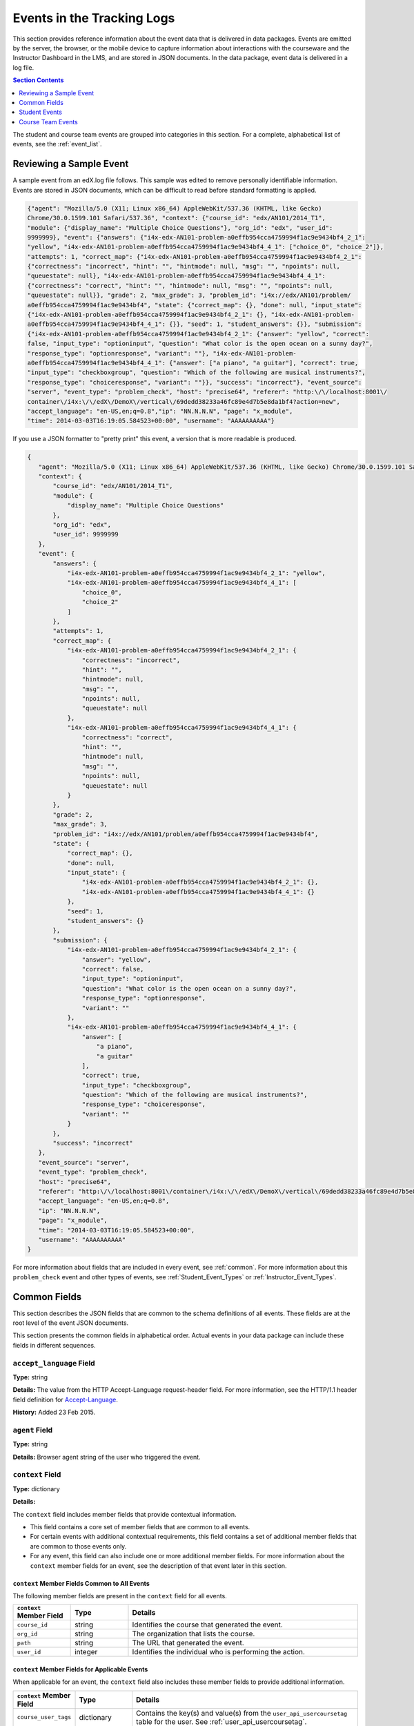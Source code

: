 .. _Tracking Logs:

############################################
Events in the Tracking Logs
############################################

This section provides reference information about the event data that is
delivered in data packages. Events are emitted by the server, the browser, or
the mobile device to capture information about interactions with the courseware
and the Instructor Dashboard in the LMS, and are stored in JSON documents. In
the data package, event data is delivered in a log file.

.. contents:: Section Contents 
  :local:
  :depth: 1


The student and course team events are grouped into categories in this section.
For a complete, alphabetical list of events, see the :ref:`event_list`.

.. _sample_events:

*************************
Reviewing a Sample Event
*************************

A sample event from an edX.log file follows. This sample was edited to remove
personally identifiable information. Events are stored in JSON documents, which
can be difficult to read before standard formatting is applied.

.. code-block:: json

    {"agent": "Mozilla/5.0 (X11; Linux x86_64) AppleWebKit/537.36 (KHTML, like Gecko) 
    Chrome/30.0.1599.101 Safari/537.36", "context": {"course_id": "edx/AN101/2014_T1", 
    "module": {"display_name": "Multiple Choice Questions"}, "org_id": "edx", "user_id": 
    9999999}, "event": {"answers": {"i4x-edx-AN101-problem-a0effb954cca4759994f1ac9e9434bf4_2_1": 
    "yellow", "i4x-edx-AN101-problem-a0effb954cca4759994f1ac9e9434bf4_4_1": ["choice_0", "choice_2"]}, 
    "attempts": 1, "correct_map": {"i4x-edx-AN101-problem-a0effb954cca4759994f1ac9e9434bf4_2_1": 
    {"correctness": "incorrect", "hint": "", "hintmode": null, "msg": "", "npoints": null, 
    "queuestate": null}, "i4x-edx-AN101-problem-a0effb954cca4759994f1ac9e9434bf4_4_1": 
    {"correctness": "correct", "hint": "", "hintmode": null, "msg": "", "npoints": null, 
    "queuestate": null}}, "grade": 2, "max_grade": 3, "problem_id": "i4x://edx/AN101/problem/
    a0effb954cca4759994f1ac9e9434bf4", "state": {"correct_map": {}, "done": null, "input_state": 
    {"i4x-edx-AN101-problem-a0effb954cca4759994f1ac9e9434bf4_2_1": {}, "i4x-edx-AN101-problem-
    a0effb954cca4759994f1ac9e9434bf4_4_1": {}}, "seed": 1, "student_answers": {}}, "submission": 
    {"i4x-edx-AN101-problem-a0effb954cca4759994f1ac9e9434bf4_2_1": {"answer": "yellow", "correct": 
    false, "input_type": "optioninput", "question": "What color is the open ocean on a sunny day?", 
    "response_type": "optionresponse", "variant": ""}, "i4x-edx-AN101-problem-
    a0effb954cca4759994f1ac9e9434bf4_4_1": {"answer": ["a piano", "a guitar"], "correct": true, 
    "input_type": "checkboxgroup", "question": "Which of the following are musical instruments?", 
    "response_type": "choiceresponse", "variant": ""}}, "success": "incorrect"}, "event_source": 
    "server", "event_type": "problem_check", "host": "precise64", "referer": "http:\/\/localhost:8001\/
    container\/i4x:\/\/edX\/DemoX\/vertical\/69dedd38233a46fc89e4d7b5e8da1bf4?action=new", 
    "accept_language": "en-US,en;q=0.8","ip": "NN.N.N.N", "page": "x_module", 
    "time": 2014-03-03T16:19:05.584523+00:00", "username": "AAAAAAAAAA"}

If you use a JSON formatter to "pretty print" this event, a version that is
more readable is produced.

.. code-block:: json

 {
    "agent": "Mozilla/5.0 (X11; Linux x86_64) AppleWebKit/537.36 (KHTML, like Gecko) Chrome/30.0.1599.101 Safari/537.36", 
    "context": {
        "course_id": "edx/AN101/2014_T1", 
        "module": {
            "display_name": "Multiple Choice Questions"
        }, 
        "org_id": "edx", 
        "user_id": 9999999
    }, 
    "event": {
        "answers": {
            "i4x-edx-AN101-problem-a0effb954cca4759994f1ac9e9434bf4_2_1": "yellow", 
            "i4x-edx-AN101-problem-a0effb954cca4759994f1ac9e9434bf4_4_1": [
                "choice_0", 
                "choice_2"
            ]
        }, 
        "attempts": 1, 
        "correct_map": {
            "i4x-edx-AN101-problem-a0effb954cca4759994f1ac9e9434bf4_2_1": {
                "correctness": "incorrect", 
                "hint": "", 
                "hintmode": null, 
                "msg": "", 
                "npoints": null, 
                "queuestate": null
            }, 
            "i4x-edx-AN101-problem-a0effb954cca4759994f1ac9e9434bf4_4_1": {
                "correctness": "correct", 
                "hint": "", 
                "hintmode": null, 
                "msg": "", 
                "npoints": null, 
                "queuestate": null
            }
        }, 
        "grade": 2, 
        "max_grade": 3, 
        "problem_id": "i4x://edx/AN101/problem/a0effb954cca4759994f1ac9e9434bf4", 
        "state": {
            "correct_map": {}, 
            "done": null, 
            "input_state": {
                "i4x-edx-AN101-problem-a0effb954cca4759994f1ac9e9434bf4_2_1": {}, 
                "i4x-edx-AN101-problem-a0effb954cca4759994f1ac9e9434bf4_4_1": {}
            }, 
            "seed": 1, 
            "student_answers": {}
        }, 
        "submission": {
            "i4x-edx-AN101-problem-a0effb954cca4759994f1ac9e9434bf4_2_1": {
                "answer": "yellow", 
                "correct": false, 
                "input_type": "optioninput", 
                "question": "What color is the open ocean on a sunny day?", 
                "response_type": "optionresponse", 
                "variant": ""
            },
            "i4x-edx-AN101-problem-a0effb954cca4759994f1ac9e9434bf4_4_1": {
                "answer": [
                    "a piano", 
                    "a guitar"
                ], 
                "correct": true, 
                "input_type": "checkboxgroup", 
                "question": "Which of the following are musical instruments?", 
                "response_type": "choiceresponse", 
                "variant": ""
            }
        }, 
        "success": "incorrect"
    }, 
    "event_source": "server", 
    "event_type": "problem_check", 
    "host": "precise64", 
    "referer": "http:\/\/localhost:8001\/container\/i4x:\/\/edX\/DemoX\/vertical\/69dedd38233a46fc89e4d7b5e8da1bf4?action=new",
    "accept_language": "en-US,en;q=0.8",
    "ip": "NN.N.N.N", 
    "page": "x_module", 
    "time": "2014-03-03T16:19:05.584523+00:00", 
    "username": "AAAAAAAAAA"
 }

For more information about fields that are included in every event, see
:ref:`common`. For more information about this ``problem_check`` event and
other types of events, see :ref:`Student_Event_Types` or
:ref:`Instructor_Event_Types`.

.. _common:

*****************************
Common Fields
*****************************

This section describes the JSON fields that are common to the schema
definitions of all events. These fields are at the root level of the event
JSON documents.

This section presents the common fields in alphabetical order. Actual events
in your data package can include these fields in different sequences.

===========================
``accept_language`` Field
===========================

**Type:** string

**Details:** The value from the HTTP Accept-Language request-header field. For
more information, see the HTTP/1.1 header field definition for 
`Accept-Language`_.

**History:** Added 23 Feb 2015.

=====================
``agent`` Field
=====================

**Type:** string

**Details:** Browser agent string of the user who triggered the event. 

.. _context:

===================
``context`` Field
===================

**Type:** dictionary

**Details:** 

The ``context`` field includes member fields that provide contextual
information. 

* This field contains a core set of member fields that are common to all events.
* For certain events with additional contextual requirements, this field
  contains a set of additional member fields that are common to those events
  only.
* For any event, this field can also include one or more additional member
  fields. For more information about the ``context`` member fields for an
  event, see the description of that event later in this section.

``context`` Member Fields Common to All Events 
***********************************************

The following member fields are present in the ``context`` field for all events. 

.. list-table::
   :widths: 15 15 60
   :header-rows: 1

   * - ``context`` Member Field
     - Type
     - Details
   * - ``course_id``
     - string
     - Identifies the course that generated the event.
   * - ``org_id``
     - string
     - The organization that lists the course.
   * - ``path``
     - string
     - The URL that generated the event. 
   * - ``user_id``
     - integer
     - Identifies the individual who is performing the action.


``context`` Member Fields for Applicable Events
******************************************************

When applicable for an event, the ``context`` field also includes these member
fields to provide additional information.

.. list-table::
   :widths: 15 15 60
   :header-rows: 1

   * - ``context`` Member Field
     - Type
     - Details
   * - ``course_user_tags``
     - dictionary
     - Contains the key(s) and value(s) from the ``user_api_usercoursetag``
       table for the user. See :ref:`user_api_usercoursetag`.
   * - ``module``
     - dictionary
     - Contains a dictionary that identifies the components involved in a
       server event.

       For example, in a server ``problem_check`` event, the ``module`` field
       indicates the problem component that the server checked successfully.
       The member fields of this dictionary are ``display_name`` and
       ``usage_key``.

       For modules that are used in a course to present content from a
       library, this dictionary also includes the ``original_usage_key`` and
       ``original_usage_version`` fields. These member fields provide a
       consistent way to identify components that are sourced from a library,
       and can be used to identify the source library.


The ``context`` member fields are blank if values cannot be determined. 

**History**: ``usage_key`` added 28 Jan 2015. ``path`` added 07 May 2014.
``course_user_tags`` added 12 Mar 2014. ``user_id`` added 6 Nov 2013. Other
event fields may duplicate this data. Added 23 Oct 2013.

===================
``event`` Field
===================

**Type:** dictionary

**Details:** This field includes member fields that identify specifics of each
triggered event. Different member fields are supplied for different events.
For more information about the ``event`` member fields for an event, see the
description of that event later in this section.

========================
``event_source`` Field
========================

**Type:** string

**Details:** Specifies the source of the interaction that triggered the event.
The values in this field are:

* 'browser'
* 'mobile'
* 'server'
* 'task'

**History**: Updated 16 Oct 2014 to identify events emitted from mobile
devices.

=====================
``event_type`` Field
=====================

**Type:** string

**Details:** The type of event triggered. Values depend on ``event_source``.

:ref:`Student_Event_Types` and :ref:`Instructor_Event_Types` later in this 
section provide descriptions of each type of event that is included in 
data packages. To locate information about a specific event type, see the
:ref:`event_list`.

===================
``host`` Field
===================

**Type:** string

**Details:** The site visited by the user, for example, ``courses.edx.org``.

===================
``ip`` Field
===================

**Type:** string

**Details:** IP address of the user who triggered the event. Empty for events
that originate on mobile devices.

===================
``name`` Field
===================

**Type:** string

**Details:** Identifies the type of event triggered.

**History:** Server and mobile events added beginning on 07 May 2014 include a
``name`` field. When this field is present for an event, it supersedes the
``event_type`` field.

===================
``page`` Field
===================

**Type:** string

**Details:** The '$URL' of the page the user was visiting when the event was
emitted. 

For video events that originate on mobile devices, identifies the URL for the
video component.

===================
``referer`` Field
===================

**Type:** string

**Details:** The URI from the HTTP Referer request-header field. For more
information, see the HTTP/1.1 header field definition for `Referer`_.

**History:** Added 23 Feb 2015.

===================
``session`` Field
===================

**Type:** string

**Details:** This 32-character value is a key that identifies the user's
session. All browser events and the server :ref:`enrollment<enrollment>` events
include a value for the session. Other server events and mobile events do not
include a session value.

===================
``time`` Field
===================

**Type:** string

**Details:** Gives the UTC time at which the event was emitted in 
'YYYY-MM-DDThh:mm:ss.xxxxxx' format.

===================
``username`` Field
===================

**Type:** string

**Details:** The username of the user who caused the event to be emitted. This
string is empty for anonymous events, such as when the user is not logged in.

.. _Student_Event_Types:

****************************************
Student Events
****************************************

This section lists the events that are typically initiated by learners. These
events are generated by interactions with the learning management system (LMS)
other than the Instructor Dashboard.

.. contents:: Section Contents 
  :local:
  :depth: 1

The descriptions that follow include what each event represents, the system
component it originates from, the history of any changes made to the event
over time, and any additional member fields that the common ``context`` or
``event`` fields contain. For more information about the common ``context`` or
``event`` fields, see :ref:`common`.

The value in the ``event_source`` field (see the :ref:`common` section above)
distinguishes between events that originate in the browser (in JavaScript) and
events that originate on the server (during the processing of a request).

.. _enrollment:

=========================
Enrollment Events
=========================

This section includes descriptions of the following events. 

* ``edx.course.enrollment.activated`` 
* ``edx.course.enrollment.deactivated``
* ``edx.course.enrollment.mode_changed``
* ``edx.course.enrollment.upgrade.clicked``
* ``edx.course.enrollment.upgrade.succeeded``

``edx.course.enrollment.activated`` and ``edx.course.enrollment.deactivated``
*****************************************************************************

The server emits these events in response to course enrollment
activities completed by a student.

* When a student enrolls in a course, the server emits an
  ``edx.course.enrollment.activated`` event. For example, when a student
  clicks **Enroll** for a course on the edx.org site, the server emits this
  event.

* When a student unenrolls from a course, the server emits an
  ``edx.course.enrollment.deactivated`` event. For example, when a student
  clicks **Unenroll** for a course on the edx.org site, the server emits this
  event.

In addition, actions by course team members also generate
enrollment events. For the actions that members of the course team complete
that result in these events, see :ref:`instructor_enrollment`.

**Event Source**: Server

**History**: These enrollment events were added on 03 Dec 2013. On 07 May
2014, the ``name`` field was added. These enrollment events include both a
``name`` field and an ``event_type`` field.

``event`` **Member Fields**: 

.. list-table::
   :widths: 15 15 60
   :header-rows: 1

   * - Field
     - Type
     - Details
   * - ``course_id``
     - string
     - The course in which the student was enrolled or unenrolled. 
       
       If an external tool is used to enroll or unenroll students, this field
       contains a value and the ``context.course_id`` field is null.

   * - ``mode``
     - string
     - 'audit', 'honor', 'professional', 'verified'. Identifies the student's
       enrollment mode.
   * - ``user_id``
     - integer
     - Identifies the student who was enrolled or unenrolled. 

Example
*******

.. code-block:: json

    {
        "username": "AAAAAAAAAA",
        "event_source": "server",
        "name": "edx.course.enrollment.deactivated",
        "referer": "http:\/\/localhost:8001\/container\/i4x:\/\/edX\/DemoX\/vertical\/69dedd38233a46fc89e4d7b5e8da1bf4?action=new",
        "accept_language": "en-US,en;q=0.8",
        "time": "2014-01-26T00:28:28.388782+00:00", 
        "agent": "Mozilla\/5.0 (Windows NT 6.1; WOW64; Trident\/7.0; rv:11.0) like Gecko",
        "page": null
        "host": "courses.edx.org",
        "session": "a14j3ifhskngw0gfgn230g",
        "context": {
          "user_id": 9999999,
          "org_id": "edX",
          "course_id": "edX\/DemoX\/Demo_Course",
          "path": "\/change_enrollment",
        },
        "ip": "NN.NN.NNN.NNN",
        "event": {
          "course_id": "edX\/DemoX\/Demo_Course",
          "user_id": 9999999,
          "mode": "honor"
        },
        "event_type": "edx.course.enrollment.deactivated"
      }

``edx.course.enrollment.mode_changed``
**************************************

The server emits an ``edx.course.enrollment.mode_changed`` event when the
process of changing a student's ``student_courseenrollment.mode`` to a
different mode is complete.

**Event Source**: Server

**History**: Added 21 Aug 2014.

``event`` **Member Fields**: 

.. list-table::
   :widths: 15 15 60
   :header-rows: 1

   * - Field
     - Type
     - Details
   * - ``course_id``
     - string
     - The course in which the student's enrollment mode has changed. 
   * - ``mode``
     - string
     - 'audit', 'honor', 'professional', verified'. Identifies the student's
       new enrollment mode.
   * - ``user_id``
     - integer
     - Identifies the student whose enrollment mode changed. 

``edx.course.enrollment.upgrade.clicked``
*****************************************

Students who enroll with a ``student_courseenrollment.mode`` of 'audit' or
'honor' in a course that has a verified certificate option see a **Challenge
Yourself** link for the course on their dashboards. The browser emits this
event when a student clicks this option, and the process of upgrading the
``student_courseenrollment.mode`` for the student to 'verified' begins. See
:ref:`student_courseenrollment`.

**Event Source**: Browser

**History**: Added 18 Dec 2013.

``context`` **Member Fields**: 

In addition to the :ref:`common<context>` ``context`` member fields, this
event type also includes the following ``context`` member field.

.. list-table::
   :widths: 15 15 60
   :header-rows: 1

   * - Field
     - Type
     - Details and Member Fields
   * - ``mode``
     - string
     - Enrollment mode when the user clicked **Challenge Yourself**: 'audit' or
       'honor'.

``event`` **Member Fields**: None.

``edx.course.enrollment.upgrade.succeeded``
*******************************************

The server emits this event when the process of upgrading a student's
``student_courseenrollment.mode`` from 'audit' or 'honor' to 'verified' is
complete.

**Event Source**: Server

**History**: Added 18 Dec 2013.

``context`` **Member Fields**: 

In addition to the :ref:`common<context>` ``context`` member fields, this
event type also includes the following ``context`` member field.

.. list-table::
   :widths: 15 15 60
   :header-rows: 1

   * - Field
     - Type
     - Details and Member Fields
   * - ``mode``
     - string
     - Set to 'verified'.

``event`` **Member Fields**: None.

.. _navigational:

==============================
Navigational Events 
==============================

This section includes descriptions of the following events. 

* ``page_close``
* ``seq_goto``
* ``seq_next``
* ``seq_prev``

``page_close``
**************

The ``page_close`` event originates from within the JavaScript Logger itself.

**Component**: JavaScript Logger

**Event Source**: Browser

``event`` **Member Fields**: None


``seq_goto``, ``seq_next``, and ``seq_prev``
********************************************

The browser emits these events when a user selects a navigational control. 

* ``seq_goto`` is emitted when a user jumps between units in a sequence. 

* ``seq_next`` is emitted when a user navigates to the next unit in a sequence.

* ``seq_prev`` is emitted when a user navigates to the previous unit in a
  sequence.

**Component**: Sequence 

**Event Source**: Browser

``event`` **Member Fields**: 

All of these navigational events have the same ``event`` member fields.

.. list-table::
   :widths: 15 15 60
   :header-rows: 1

   * - Field
     - Type
     - Details
   * - ``id``
     - integer
     - The edX ID of the sequence. 
   * - ``new``
     - integer
     - For ``seq_goto``, the index of the unit being jumped to. 
       
       For ``seq_next`` and ``seq_prev``, the index of the unit being navigated
       to.

   * - ``old``
     - integer
     - For ``seq_goto``, the index of the unit being jumped from. 
       
       For ``seq_next`` and ``seq_prev``, the index of the unit being navigated
       away from.


.. _video:

==================================
Video Interaction Events
==================================

This section includes descriptions of the following events. Due to a naming
convention change, many of these events have two identifying names. In this
list, the original name, which is present in the ``event_type`` field for all
events, is followed by a newer, revised name. The revised name is present in
the ``name`` field only for events that have an ``event_source`` of 'mobile'.

* ``hide_transcript``/``edx.video.transcript.hidden``
* ``load_video``/``edx.video.loaded``
* ``pause_video``/``edx.video.paused``
* ``play_video``/``edx.video.played``
* ``seek_video``/``edx.video.position.changed``
* ``show_transcript``/``edx.video.transcript.shown``
* ``speed_change_video`` 
* ``stop_video``/``edx.video.stopped``
* ``video_hide_cc_menu``
* ``video_show_cc_menu``

A browser or the edX mobile app emits video interaction events when a user
interacts with a video.

* When users use a browser to stream video files on a desktop computer or
  mobile device, the browser emits the events.

* When users use the edX mobile app to stream or download course videos for
  offline viewing, the mobile app emits the events.

  When a user interacts with a downloaded video file offline using the edX
  mobile app, note that the app can only forward its events during the next
  connection opportunity. As a result, the date and time in the event's
  ``time`` field can be different from the date and time in its
  ``context.received_at`` field. Data packages can include events emitted on
  past dates.

This section presents the video interaction events alphabetically. Typically,
an interaction with the video player begins with a :ref:`play_video` event. 

For courses that include a pre-roll video, user interactions with the pre-roll
video result in different events. For more information, see :ref:`pre-roll`.

**Component**: Video

**History**: The edX mobile app for iOS began to emit a subset of the video
events on 25 Feb 2015. The edX mobile app for Android began to emit a subset
of the video events on 23 Dec 2014.


``hide_transcript``/``edx.video.transcript.hidden``
***************************************************

When a user selects **CC** to suppress display of the video transcript, the
browser or mobile app emits a ``hide_transcript`` event.

In addition to the identifying ``event_type`` of ``hide_transcript``, events
that the edX mobile app emits also include a ``name`` field with a value of
``edx.video.transcript.hidden``.

**Event Source**: Browser or Mobile

**History**: Updated 25 Feb 2015 to include events emitted by the edX mobile
app for iOS. Updated 23 Dec 2014 to include events emitted by the edX mobile
app for Android.

``context`` **Member Fields**: 

Only video interaction events with an ``event_source`` of 'mobile' include
additional ``context`` member fields in addition to the :ref:`common<context>`
member fields. The same set of additional context fields are added for
``hide_transcript``/ ``edx.video.transcript.hidden`` events as for the
:ref:`play_video` events. For an example of an event with these fields, see
:ref:`Example Mobile App Event`.

``event`` **Member Fields**: 

The ``hide_transcript``/``edx.video.transcript.hidden`` events include the
following ``event`` member fields. These fields serve the same purpose for
events of this type as for the :ref:`play_video` events.

* ``code``
* ``currentTime``: The point in the video file at which the transcript was
  hidden.
* ``id``

``load_video``/``edx.video.loaded``
***********************************

When the video is fully rendered and ready to play, the browser or mobile app
emits a ``load_video`` event.

In addition to the identifying ``event_type`` of ``load_video``, the events
that the edX mobile app emits also include a ``name`` field with a value of
``edx.video.loaded``.

**Event Source**: Browser or Mobile

**History**: Updated 25 Feb 2015 to include events emitted by the edX mobile
app for iOS. Updated 23 Dec 2014 to include events emitted by the edX mobile
app for Android.

``context`` **Member Fields**: 

Only video interaction events with an ``event_source`` of 'mobile' include
additional ``context`` member fields in addition to the :ref:`common<context>`
member fields. The same set of additional context fields are added for
``load_video`` events as for :ref:`play_video`. For an example of an event
with these fields, see
:ref:`Example Mobile App Event`.

``event`` **Member Fields**: 

The ``load_video``/ ``edx.video.loaded`` events include the following ``event``
member fields. These fields serve the same purpose for events of this type as
for the :ref:`play_video` events.

* ``code``
* ``id``

``pause_video``/``edx.video.paused``
*************************************

When a user selects the video player's **pause** control, the player emits a
``pause_video`` event. For videos that are streamed in a browser, when the
player reaches the end of the video file and play automatically stops it emits
both this event and a ``stop_video`` event (as of June 2014).

Note that course teams can specify a **Video Stop Time** for video files. 

* If the user streams a video file in a browser and a **Video Stop Time** is
  present for the video, the player stops at the specified time and emits the
  ``pause_video`` and ``stop_video`` events.

* If the user plays a streaming or downloaded video in the edX mobile app, the
  app ignores the **Video Stop Time** and plays the file to its end. The app
  then emits only the ``stop_video`` event.

For more information, see `Working with Video Components`_ in the *Building
and Running an edX Course* guide.

In addition to the identifying ``event_type`` of ``pause_video``, the events
that the edX mobile app emits include a ``name`` field with a value of
``edx.video.paused``.

**Event Source**: Browser or Mobile

**History**: 

* Updated 5 May 2015 to include the effect of a **Video Stop Time**. 
* Updated 25 Feb 2015 to include events emitted by the edX mobile app for iOS.
* Updated 23 Dec 2014 to include events emitted by the edX mobile app for
  Android.

``context`` **Member Fields**: 

Only video interaction events with an ``event_source`` of 'mobile' include
additional ``context`` member fields in addition to the :ref:`common<context>`
member fields. The same set of additional context fields are added for
``pause_video``/ ``edx.video.paused`` events as for
:ref:`play_video`. For an example of an event with these fields, see
:ref:`Example Mobile App Event`.

``event`` **Member Fields**: 

The ``pause_video``/``edx.video.paused`` events include the following
``event`` member fields. These fields serve the same purpose for events of
this type as for the :ref:`play_video` events.

* ``code``
* ``currentTime``: The time in the video at which the video paused.
* ``id``

.. _play_video:

``play_video``/``edx.video.played``
***********************************

When a user selects the video player's **play** control, the player emits a
``play_video`` event.

Note that course teams can specify a **Video Start Time** for video files. 

* If the user streams a video file in a browser and a **Video Start Time** is
  present for the video, the player starts at the specified time and emits the
  ``play_video`` event.

* If the user plays a streaming or downloaded video in the edX mobile app, the
  app ignores the **Video Start Time** and emits the ``play_video`` event
  when it plays the file from the beginning.

For more information, see `Working with Video Components`_ in the *Building
and Running an edX Course* guide.

In addition to the identifying ``event_type`` of ``play_video``, events
that the edX mobile app emits also include a ``name`` field with a value of
``edx.video.played``.

**Event Source**: Browser or Mobile

**History**: 

* Updated 5 May 2015 to include the effect of a **Video Start Time**. 
* Updated 25 Feb 2015 to include events emitted by the edX mobile app for iOS.
* Updated 23 Dec 2014 to include events emitted by the edX mobile app for
  Android.

``context`` **Member Fields**: 

Only video interaction events with an ``event_source`` of 'mobile' include
additional ``context`` member fields in addition to the :ref:`common<context>`
member fields. Other video interaction events with an ``event_source`` of
mobile also include these fields. For an example of an event with these
fields, see :ref:`Example Mobile App Event`.

.. list-table::
   :widths: 15 15 60
   :header-rows: 1

   * - Field
     - Type
     - Details and Member Fields
   * - ``application``
     - dictionary
     - Includes ``name`` and ``version`` member fields to identify the edX
       mobile app. 
   * - ``client``
     - dictionary
     - Includes member dictionaries and fields with device-specific data.

       The ``client`` data is gathered by the event collection library, which
       is provided by a third party.

       The content of this field is subject to change without notice.

   * - ``component``
     - string
     - 'videoplayer'
   * - ``received_at``
     - float
     - Indicates the time at which the event collection library received the
       event. 

       Events can only be forwarded when the mobile device is connected to the
       Internet. Therefore, this value can be different than the event's
       ``time`` value.

       The data in this field reflects a third-party integration and is subject
       to change at any time without notice.


``event`` **Member Fields**: 

.. list-table::
   :widths: 15 15 60
   :header-rows: 1

   * - Field
     - Type
     - Details
   * - ``code``
     - string
     - For YouTube videos played in a browser, the ID of the video being
       loaded (for example, OEyXaRPEzfM).

       For non-YouTube videos played in a browser, 'html5'.

       For videos played by the edX mobile app, 'mobile'.

   * - ``currentTime``
     - float
     - The time in the video at which the event was emitted. 
   * - ``id``
     - string
     - The optional name value supplied by the course creators, or the system-
       generated hash code for the video being watched.

       For example, ``0b9e39477cf34507a7a48f74be381fdd``.
       
       This value is part of the ``courseware_studentmodule.module_id``. See
       :ref:`courseware_studentmodule`.

       **History**: In October 2014, identifiers for some new courses began to
       use the format shown above. Other new courses, and all courses created
       prior to October 2014, use an HTML-escaped version of the
       ``courseware_studentmodule.module_id``. For example, 
       ``i4x-HarvardX-PH207x-video-Simple_Random_Sample``.


Example: Browser-Emitted ``play_video`` Event 
**********************************************

.. code-block:: json

  {
    "event_source": "browser",
    "event": "{\"id\":\"i4x-BerkeleyX-Stat_2_1x-video-58424ad2f75048798b4480aa699cc215\",\"currentTime\":243,\"code\":\"iOOYGgLADj8\"}",
    "time": "2014-12-23T14:26:53.723188+00:00",
    "referer": "http:\/\/localhost:8001\/container\/i4x:\/\/edX\/DemoX\/vertical\/69dedd38233a46fc89e4d7b5e8da1bf4?action=new",
    "accept_language": "en-US,en;q=0.8",
    "event_type": "play_video",
    "session": "11a1111111a1a1a1aa1a11a1a1111111",
    "agent": "Mozilla\/5.0 (Windows NT 6.1; WOW64) AppleWebKit\/537.36 (KHTML, like Gecko) Chrome\/39.0.2171.95 Safari\/537.36",
    "page": "https:\/\/courses.edx.org\/courses\/BerkeleyX\/Stat_2.1x\/1T2014\/courseware\/d4ff35dabfe64ed5b1f1807eb0292c73\/bd343b7dcb2c4817bd1992b0cef66ff4\/",
    "username": "AAAAAAAAAA",
    "ip": "123.123.123.123",
    "context": {
      "org_id": "BerkeleyX",
      "path": "\/event",
      "course_id": "BerkeleyX\/Stat_2.1x\/1T2014",
      "user_id": 99999999
    },
    "host": "courses.edx.org"
  }

.. _Example Mobile App Event:

Example: Mobile App-Emitted ``edx.video.played`` Event 
*******************************************************

.. code-block:: json

  {
    "username": "AAAAAAAAAA",
    "event_source": "mobile",
    "name": "edx.video.played",
    "time": "2014-12-09T03:57:24+00:00",
    "agent": "Dalvik/1.6.0 (Linux; U; Android 4.0.2; sdk Build/ICS_MR0)",
    "page": "http://courses.edx.org/courses/edX/DemoX/Demo_Course/courseware/d8a6192ade314473a78242dfeedfbf5b/edx_introduction",
    "host": "courses.edx.org",
    "session": "",
    "context": {
        "component": "videoplayer",
        "received_at": "2014-12-09T03:57:56.373000+00:00",
        "course_id": "edX/DemoX/Demo_Course",
        "path": "/segmentio/event",
        "user_id": 99999999,
        "org_id": "edX",
        "application": {
          "name": "edx.mobileapp.android",
          "version": "0.1.8",
        },
        "client": {
            "network": {
                "wifi": false,
                "carrier": "Android",
                "cellular": true,
                "bluetooth": false
            },
            "locale": "en-US",
            "app": {
                "name": "edX",
                "packageName": "org.edx.mobile",
                "version": "0.1.8",
                "build": "org.edx.mobile@29",
                "versionName": "0.1.8",
                "versionCode": 29
            },
            "library": {
                "version": 203,
                "name": "analytics-android",
                "versionName": "2.0.3"
            },
            "device": {
                "model": "sdk",
                "type": "android",
                "id": "aaa11111aaaa11a1",
                "name": "generic",
                "manufacturer": "unknown"
            },
            "os": {
                "version": "4.0.2",
                "name": "REL",
                "sdk": 14
            },
            "screen": {
                "densityBucket": "xhdpi",
                "density": 2,
                "height": 1184,
                "width": 768,
                "densityDpi": 320,
                "scaledDensity": 2
            }
        }
    },
    "ip": "",
    "event": "{\"code\": \"mobile\", \"id\": \"i4x-edX-DemoX-video-0b9e39477cf34507a7a48f74be381fdd\", \"currentTime\": 114}",
    "event_type": "play_video"
  }


``seek_video``/``edx.video.position.changed``
*********************************************

A browser emits ``seek_video`` events when a user selects a user interface
control to go to a different point in the video file.

* On a desktop computer, users can click and drag in the playback bar or click
  in a transcript to change position.
* In the edX mobile app, users can click and drag in the playback bar or tap
  the "back 30 seconds" button to change position.
* When using a browser on a mobile device, users can click and drag in the
  playback bar to change position.

In addition to the value ``seek_video`` in the ``event_type`` field, the
events that the edX mobile app emits include the value
``edx.video.position.changed`` in the ``name`` field.

**Event Source**: Browser or Mobile

**History**: 

* Updated 10 Mar 2015 to include the final implementation for events emitted
  by the edX mobile app for Android and iOS. Prototype events were emitted by
  the mobile app in February and March 2015.
  
* Prior to 25 Jun 2014, the ``old_time`` and ``new_time`` fields were set to
  the same value.

``context`` **Member Fields**: 

Only video interaction events with an ``event_source`` of 'mobile' include
additional ``context`` member fields in addition to the :ref:`common<context>`
member fields. The same set of additional context fields are added for
``seek_video``/ ``edx.video.position.changed`` events as for
:ref:`play_video`. For an example of an event with these fields, see
:ref:`Example Mobile App Event`.

``event`` **Member Fields**: 

The ``seek_video``/``edx.video.position.changed`` events include the following
``event`` member fields. These fields serve the same purpose for events of
this type as for the :ref:`play_video` events.

* ``code``
* ``id``

The following additional ``event`` member fields apply specifically to
``seek_video``/``edx.video.position.changed`` events.

.. list-table::
   :widths: 15 15 60
   :header-rows: 1

   * - Field
     - Type
     - Details
   * - ``new_time``
     - integer
     - The time in the video, in seconds, that the user selected as the
       destination point.
   * - ``old_time``
     - integer
     - The time in the video, in seconds, at which the user chose to go to a
       different point in the file.
   * - ``requested_skip_interval``
     - integer
     - Applies only to events with an  ``event_source`` of 'mobile'. The number
       of seconds that the user moved backward (expressed as a negative) or
       forward in the file.

       **History**: Added 10 Mar 2015.
       
   * - ``type``
     - string
     - The navigational method used to change position within the video.
       
       In events for a user of a desktop computer, this value can be
       'onCaptionSeek' or 'onSlideSeek'. In events for a user of the mobile
       app, this value can be 'onSlideSeek' or 'onSkipSeek'.


``show_transcript``/``edx.video.transcript.shown``
**************************************************

When a user selects **CC** to display the video transcript, the browser or
mobile app emits a ``show_transcript`` event.

In addition to the identifying ``event_type`` of ``show_transcript``, events
that the edX mobile app emits also include a ``name`` field with a value of
``edx.video.transcript.shown``.

**Event Source**: Browser or Mobile

**History**: Updated 25 Feb 2015 to include events emitted by the edX mobile
app for iOS. Updated 23 Dec 2014 to include events emitted by the edX mobile
app for Android.

``context`` **Member Fields**: 

Only video interaction events with an ``event_source`` of 'mobile' include
additional ``context`` member fields in addition to the :ref:`common<context>`
member fields. The same set of additional context fields are added for
``show_transcript``/ ``edx.video.transcript.shown`` events as for
:ref:`play_video`. For an example of an event with these fields, see
:ref:`Example Mobile App Event`.

``event`` **Member Fields**: 

The ``show_transcript``/``edx.video.transcript.shown`` events include the
following ``event`` member fields. These fields serve the same purpose for
events of this type as for the :ref:`play_video` events.

* ``code``
* ``currentTime``: The point in the video file at which the transcript was
  opened.
* ``id``

``speed_change_video`` 
*********************************

A browser emits ``speed_change_video`` events when a user selects a different
playing speed for the video.

**Event Source**: Browser

**History**: Prior to 12 Feb 2014, this event was emitted when a user
selected either the same speed or a different speed. 

``event`` **Member Fields**: 

.. list-table::
   :widths: 15 15 60
   :header-rows: 1

   * - Field
     - Type
     - Details
   * - ``current_time``
     - integer
     - The time in the video that the user chose to change the playing speed. 
   * - ``new_speed``
     - float
     - The speed that the user selected for the video to play: '0.75', '1.0',
       '1.25', '1.50'.
   * - ``old_speed``
     - float
     - The speed at which the video was playing. 

``stop_video``/``edx.video.stopped``
*************************************

When the video player reaches the end of the video file and play automatically
stops, the player emits a ``stop_video`` event.

Note that course teams can specify a **Video Stop Time** for video files. 

* If the user streams a video file in a browser and a **Video Stop Time** is
  present for the video, the player stops at the specified time and emits the
  ``pause_video`` and ``stop_video`` events.

* If the user plays a streaming or downloaded video in edX mobile app, the
  app ignores the **Video Stop Time** and plays the file to its end. The
  app then emits the ``stop_video`` event.

For more information, see `Working with Video Components`_ in the *Building
and Running an edX Course* guide.

In addition to the identifying ``event_type`` of ``stop_video``, the events
that the edX mobile app emits include a ``name`` field with a value of
``edx.video.stopped``.

**Event Source**: Browser or Mobile

**History**: 

* Updated 5 May 2015 to include the effect of a **Video Stop Time**. 
* Updated 25 Feb 2015 to include events emitted by the edX mobile app for iOS.
* Updated 23 Dec 2014 to include events emitted by the edX mobile app for
  Android.
* Added 25 June 2014.

``context`` **Member Fields**: 

Only video interaction events with an ``event_source`` of 'mobile' include
additional ``context`` member fields in addition to the :ref:`common<context>`
member fields. The same set of additional context fields are added for
``stop_video``/ ``edx.video.stopped`` events as for
:ref:`play_video`. For an example of an event with these fields, see
:ref:`Example Mobile App Event`.

``event`` **Member Fields**: 

The ``stop_video``/``edx.video.stopped`` events include the following
``event`` member fields. These fields serve the same purpose for events of
this type as for the :ref:`play_video` events.

* ``code``
* ``currentTime``: The time in the video at which play stopped.
* ``id``


``video_hide_cc_menu``
************************************************

When a user selects a language from the **CC** menu for a video that
has transcripts in multiple languages, the browser emits a
``video_hide_cc_menu`` event.

**Event Source**: Browser

**History**: Added 17 Feb 2015. 

``event`` **Member Fields**: 

The ``video_hide_cc_menu`` events include the following ``event`` member
fields. These fields serve the same purpose for events of this type as for
:ref:`play_video`.

* ``code``
* ``id``

``video_show_cc_menu``
************************************************

When a user selects **CC** for a video that has transcripts in multiple
languages, the browser emits a ``video_show_cc_menu`` event. This event is
emitted in addition to the ``show_transcript`` event.

**Event Source**: Browser

**History**: Added 17 Feb 2015. 

``event`` **Member Fields**: 

The ``video_show_cc_menu`` events include the following ``event`` member
fields. These fields serve the same purpose for events of this type as for
:ref:`play_video`.

* ``code``
* ``id``


.. _pre-roll:

==================================
Pre-Roll Video Interaction Events
==================================

Course teams can create a short video message and configure it to play
automatically before the videos in a course. 

* The pre-roll video plays on an infrequent schedule of once per user per week.

* Only courses that run on the edx.org website can include a pre-roll video.

* The edX mobile applications do not play pre-roll videos.

When a user interacts with the pre-roll video, different events are emitted
than for the other videos in the course. This section presents the pre-roll
video events alphabetically.

For more information about pre-roll videos, see `Adding a Pre-Roll Video to
Your edX Course`_ in the *Building and Running an edX Course* guide.

**Component**: Video

**History**: Added 10 Jun 2015.

``edx.video.bumper.dismissed``
*******************************

A browser emits this event when a user selects **Do not show again** for a 
pre-roll video. This option allows the user to opt out of viewing the course 
pre-roll video in the future.

**Event Source**: Browser

``event`` **Member Fields**: 

The ``edx.video.bumper.dismissed`` events include the following ``event``
member fields. These fields serve the same purpose for events of this type as
for the :ref:`edx.video.bumper.played` events.

* ``bumper_id``
* ``code``
* ``currentTime``
* ``duration``
* ``host_component_id``

``edx.video.bumper.loaded``
****************************

When the pre-roll video is fully rendered and ready to play, the browser emits
an ``edx.video.bumper.loaded`` event.

**Event Source**: Browser

``event`` **Member Fields**: 

The ``edx.video.bumper.loaded`` events include the following ``event``
member fields. These fields serve the same purpose for events of this type as
for the :ref:`edx.video.bumper.played` events.

* ``bumper_id``
* ``code``
* ``duration``
* ``host_component_id``

.. _edx.video.bumper.played:

``edx.video.bumper.played``
****************************

When a user selects the **play** control in the video player for a pre-roll
video, the browser emits an ``edx.video.bumper.played`` event.

**Event Source**: Browser

``event`` **Member Fields**: 

.. list-table::
   :widths: 15 15 60
   :header-rows: 1

   * - Field
     - Type
     - Details
   * - ``bumper_id``
     - string
     - The escaped URL identifying the location of the pre-roll video that
       played.
   * - ``code``
     - string
     - Contains the value 'html5'. All pre-roll videos are non-YouTube videos. 
   * - ``currentTime``
     - float
     - The time in the file at which the video played. 
   * - ``duration``
     - integer
     - The length of the video file, in seconds. 
   * - ``host_component_id``
     - string
     - Identifier for the video component that the user selected, and that is
       queued to play after the pre-roll video.

Example: ``edx.video.bumper.played`` Event 
**********************************************

.. code-block:: json

  {
    "username": "honor",
    "event_source": "browser",
    "name": "edx.video.bumper.played",
    "accept_language": "en-US,en;q=0.5",
    "time": "2015-05-26T18:22:07.684172+00:00",
    "agent": "Mozilla\/5.0 (X11; Ubuntu; Linux x86_64; rv:37.0) Gecko\/20100101 Firefox\/37.0",
    "page": "http:\/\/edx.org\/courses\/edX\/DemoX.1\/2015\/courseware\/0af8db2309474971bfa70cda98668a30\/ec3364075f2845baa625bfecd5970410\/",
    "host": "precise64",
    "session": "feae6efa342b309e776d388b16da89a6",
    "referer": "http:\/\/localhost:8001\/container\/i4x:\/\/edX\/DemoX\/vertical\/69dedd38233a46fc89e4d7b5e8da1bf4?action=new",
    "context": {
      "user_id": 7911,
      "org_id": "edX",
      "course_id": "edX\/DemoX.1\/2015",
      "path": "\/event"
    },
    "ip": "123.0.0.1",
    "event": "{\"duration\": 10, \"bumper_id\": \"http:\/\/www.w3schools.com\/html\/mov_bbb.webm\", \"code\": \"html5\", \"currentTime\": 0, \"host_component_id\": \"i4x-edX-DemoX_1-video-4e2eeecf597040e3b5e1a27600bc8ddc\"}",
    "event_type": "edx.video.bumper.played"
  }


``edx.video.bumper.skipped`` 
*********************************

A browser emits this event when a user selects **Skip** for a bumper video.
This option allows the user to advance past the pre-roll video and begin to
play the selected video immediately.

**Event Source**: Browser

``event`` **Member Fields**: 

The ``edx.video.bumper.skipped`` events include the following ``event`` member
fields. These fields serve the same purpose for events of this type as for the
:ref:`edx.video.bumper.played` events.

* ``bumper_id``
* ``code``
* ``currentTime``: The point in the file at which the pre-roll video was
  skipped.
* ``duration``
* ``host_component_id``

``edx.video.bumper.stopped``
****************************

A browser emits this event when the video player reaches the end of the pre-
roll video file and play automatically stops.

This is the only event that is emitted when a user pauses a pre-roll video. 

**Event Source**: Browser

``event`` **Member Fields**: 

The ``edx.video.bumper.stopped`` events include the following ``event`` member
fields. These fields serve the same purpose for events of this type as for the
:ref:`edx.video.bumper.played` events.

* ``bumper_id``
* ``code``
* ``currentTime``: The point in the file at which the pre-roll video was
  stopped.
* ``duration``
* ``host_component_id``

``edx.video.bumper.transcript.hidden``
**************************************

When a user selects **CC** to suppress display of the transcript for a pre-roll
video, the browser emits a ``edx.video.bumper.transcript.hidden`` event.

**Event Source**: Browser

``event`` **Member Fields**: 

The ``edx.video.bumper.transcript.hidden`` events include the following
``event`` member fields. These fields serve the same purpose for events of this
type as for the :ref:`edx.video.bumper.played` events.

* ``bumper_id``
* ``code``
* ``currentTime``: The point in the file at which the transcript was hidden.
* ``duration``
* ``host_component_id``

``edx.video.bumper.transcript.menu.hidden``
************************************************

When a user selects a language from the **CC** menu for a pre-roll video that
has transcripts in multiple languages, the browser emits an
``edx.video.bumper.transcript.menu.hidden`` event.

**Event Source**: Browser

``event`` **Member Fields**: 

The ``edx.video.bumper.transcript.menu.hidden`` events include the following
``event`` member fields. These fields serve the same purpose for events of this
type as for the :ref:`edx.video.bumper.played` events.

* ``bumper_id``
* ``code``
* ``currentTime``: The point in the file at which the language was selected and
  the transcript menu was hidden.
* ``duration``
* ``host_component_id``

``edx.video.bumper.transcript.menu.shown``
************************************************

When a user selects **CC** for a pre-roll video that has transcripts in
multiple languages, the browser emits an
``edx.video.bumper.transcript.menu.shown`` event. This event is emitted in
addition to the ``edx.video.bumper.transcript.shown`` event.

**Event Source**: Browser

``event`` **Member Fields**: 

The ``edx.video.bumper.transcript.menu.shown`` events include the following
``event`` member fields. These fields serve the same purpose for events of this
type as for the :ref:`edx.video.bumper.played` events.

* ``bumper_id``
* ``code``
* ``currentTime``: The point in the file at which the transcript menu was
  shown.
* ``duration``
* ``host_component_id``

``edx.video.bumper.transcript.shown``
**************************************

When a user selects **CC** to display the transcript for a pre-roll video, the
browser emits a ``edx.video.bumper.transcript.shown`` event. If the video has
more than one transcript file, the ``edx.video.bumper.transcript.menu.shown``
event is also emitted.

The ``edx.video.bumper.transcript.shown`` events include the following
``event`` member fields. These fields serve the same purpose for events of this
type as for the :ref:`edx.video.bumper.played` events.

* ``bumper_id``
* ``code``
* ``currentTime``: The point in the file at which the transcript was shown.
* ``duration``
* ``host_component_id``

.. _pdf:

=================================
Textbook Interaction Events   
=================================

This section includes descriptions of the following events. 

* ``book``
* ``textbook.pdf.thumbnails.toggled``
* ``textbook.pdf.thumbnail.navigated``
* ``textbook.pdf.outline.toggled``
* ``textbook.pdf.chapter.navigated``
* ``textbook.pdf.page.navigated``
* ``textbook.pdf.zoom.buttons.changed``
* ``textbook.pdf.zoom.menu.changed``
* ``textbook.pdf.display.scaled``
* ``textbook.pdf.display.scrolled``
* ``textbook.pdf.search.executed``
* ``textbook.pdf.search.navigatednext``
* ``textbook.pdf.search.highlight.toggled``
* ``textbook.pdf.search.casesensitivity.toggled``

``book``
*********************************

The browser emits ``book`` events when a user navigates within the PDF Viewer
or the PNG Viewer.

* For textbooks in PDF format, the URL in the common ``page`` field contains
  '/pdfbook/'.
* For textbooks in PNG format, the URL in the common ``page`` field contains
  '/book/'.

**Component**: PDF Viewer, PNG Viewer 

**Event Source**: Browser

**History**: This event changed on 16 Apr 2014 to include ``event`` member
fields ``name`` and ``chapter``.

``event`` **Member Fields**: 

.. list-table::
   :widths: 15 15 60
   :header-rows: 1

   * - Field
     - Type
     - Details
   * - ``chapter``
     - string
     - The name of the PDF file. 
       **History**: Added for events produced by the PDF Viewer on 16 Apr 2014.
   * - ``name``
     - string
     -  
       * For 'gotopage', set to ``textbook.pdf.page.loaded``.
       * For 'prevpage', set to ``textbook.pdf.page.navigatedprevious``. 
       * For 'nextpage', set to ``textbook.pdf.page.navigatednext``. 
       
       **History**: Added for events produced by the PDF Viewer on 16 Apr 2014.
   * - ``new``
     - integer
     - Destination page number.
   * - ``old``
     - integer
     - The original page number. Applies to 'gotopage' event types only. 
   * - ``type``
     - string
     -  
       * 'gotopage' is emitted when a page loads after the student manually
         enters its number.
       * 'prevpage' is emitted when the next page button is clicked.
       * 'nextpage' is emitted when the previous page button is clicked.


``textbook.pdf.thumbnails.toggled``
*************************************

The browser emits ``textbook.pdf.thumbnails.toggled`` events when a user clicks
on the icon to show or hide page thumbnails.

**Component**: PDF Viewer 

**Event Source**: Browser

**History**: This event was added on 16 Apr 2014.

``event`` **Member Fields**: 

.. list-table::
   :widths: 15 15 60
   :header-rows: 1

   * - Field
     - Type
     - Details
   * - ``chapter``
     -  string
     -  The name of the PDF file.
   * - ``name``
     - string
     - ``textbook.pdf.thumbnails.toggled``
   * -  ``page``
     -  integer
     -  The number of the page that is open when the user clicks this icon. 

``textbook.pdf.thumbnail.navigated``
*************************************

The browser emits ``textbook.pdf.thumbnail.navigated`` events when a user
clicks on a thumbnail image to navigate to a page.

**Component**: PDF Viewer 

**Event Source**: Browser

**History**: This event was added on 16 Apr 2014.

``event`` **Member Fields**: 

.. list-table::
   :widths: 15 15 60
   :header-rows: 1

   * - Field
     - Type
     - Details
   * - ``chapter`` 
     - string
     - The name of the PDF file. 
   * - ``name``
     - string
     - ``textbook.pdf.thumbnail.navigated``
   * - ``page``
     - integer
     - The page number of the thumbnail clicked.
   * - ``thumbnail_title``
     - string
     - The identifying name for the destination of the thumbnail. For example,
       Page 2.

``textbook.pdf.outline.toggled``
*********************************

The browser emits ``textbook.pdf.outline.toggled`` events when a user clicks
the outline icon to show or hide a list of the book's chapters.

**Component**: PDF Viewer 

**Event Source**: Browser

**History**: This event was added on 16 Apr 2014.

``event`` **Member Fields**: 

.. list-table::
   :widths: 15 15 60
   :header-rows: 1

   * - Field
     - Type
     - Details
   * - ``chapter`` 
     - string
     - The name of the PDF file.
   * - ``name``
     - string
     - ``textbook.pdf.outline.toggled``
   * - ``page`` 
     - integer
     - The number of the page that is open when the user clicks this link.

``textbook.pdf.chapter.navigated``
************************************

The browser emits ``textbook.pdf.chapter.navigated`` events when a user clicks
on a link in the outline to navigate to a chapter.

**Component**: PDF Viewer 

**Event Source**: Browser

**History**: This event was added on 16 Apr 2014.

``event`` **Member Fields**: 

.. list-table::
   :widths: 15 15 60
   :header-rows: 1

   * - Field
     - Type
     - Details
   * - ``chapter``
     - string
     - The name of the PDF file.
   * - ``chapter_title``
     - string
     - The identifying name for the destination of the outline link. 
   * - ``name``
     - string
     - ``textbook.pdf.chapter.navigated``
     
``textbook.pdf.page.navigated``
*********************************

The browser emits ``textbook.pdf.page.navigated`` events when a user manually
enters a page number.

**Component**: PDF Viewer 

**Event Source**: Browser

**History**: This event was added on 16 Apr 2014.

``event`` **Member Fields**: 

.. list-table::
   :widths: 15 15 60
   :header-rows: 1

   * - Field
     - Type
     - Details
   * - ``chapter``
     - string
     - The name of the PDF file.
   * - ``name``
     - string
     - ``textbook.pdf.page.navigated``
   * - ``page``
     - integer
     - The destination page number entered by the user.

``textbook.pdf.zoom.buttons.changed``
**************************************

The browser emits ``textbook.pdf.zoom.buttons.changed`` events when a user
clicks either the Zoom In or Zoom Out icon.

**Component**: PDF Viewer 

**Event Source**: Browser

**History**: This event was added on 16 Apr 2014.

``event`` **Member Fields**: 

.. list-table::
   :widths: 15 15 60
   :header-rows: 1

   * - Field
     - Type
     - Details
   * - ``chapter``
     - string
     - The name of the PDF file.
   * - ``direction``
     -  string
     -  'in', 'out'
   * - ``name``
     - string
     - ``textbook.pdf.zoom.buttons.changed``
   * - ``page``
     - integer
     - The number of the page that is open when the user clicks the icon.

``textbook.pdf.zoom.menu.changed``
***********************************

The browser emits ``textbook.pdf.zoom.menu.changed`` events when a user selects
a magnification setting.

**Component**: PDF Viewer 

**Event Source**: Browser

**History**: This event was added on 16 Apr 2014.

``event`` **Member Fields**: 

.. list-table::
   :widths: 15 15 60
   :header-rows: 1

   * - Field
     - Type
     - Details
   * - ``amount``
     - string
     - '1', '0.75', '1.5', 'custom', 'page_actual', 'auto', 'page_width',
       'page_fit'.
   * - ``chapter``
     - string
     - The name of the PDF file.
   * - ``name``
     - string
     - ``textbook.pdf.zoom.menu.changed``
   * - ``page``
     - integer
     - The number of the page that is open when the user selects this value.

``textbook.pdf.display.scaled``
*********************************

The browser emits ``textbook.pdf.display.scaled`` events when the display
magnification changes. These changes occur after a student selects a
magnification setting from the zoom menu or resizes the browser window.

**Component**: PDF Viewer 

**Event Source**: Browser

**History**: This event was added on 16 Apr 2014.

``event`` **Member Fields**: 

.. list-table::
   :widths: 15 15 60
   :header-rows: 1

   * - Field
     - Type
     - Details
   * - ``amount``
     - string
     - The magnification setting; for example, 0.95 or 1.25.
   * - ``chapter``
     - string
     - The name of the PDF file. 
   * - ``name``
     - string
     - ``textbook.pdf.display.scaled``
   * - ``page`` 
     - integer
     - The number of the page that is open when the scaling takes place.

``textbook.pdf.display.scrolled``
*********************************

The browser emits ``textbook.pdf.display.scrolled`` events each time the
displayed page changes while a user scrolls up or down.

**Component**: PDF Viewer 

**Event Source**: Browser

**History**: This event was added on 16 Apr 2014.

``event`` **Member Fields**: 

.. list-table::
   :widths: 15 15 60
   :header-rows: 1

   * - Field
     - Type
     - Details
   * - ``chapter``
     - string
     - The name of the PDF file. 
   * - ``direction``
     - string
     - 'up', 'down' 
   * - ``name``
     - string
     - ``textbook.pdf.display.scrolled``
   * - ``page``
     - integer
     - The number of the page that is open when the scrolling takes place.

``textbook.pdf.search.executed``
*********************************

The browser emits ``textbook.pdf.search.executed`` events when a user searches
for a text value in the file. To reduce the number of events produced, instead
of producing one event per entered character this event defines a search string
as the set of characters that is consecutively entered in the search field
within 500ms of each other.

**Component**: PDF Viewer 

**Event Source**: Browser

**History**: This event was added on 16 Apr 2014.

``event`` **Member Fields**: 

.. list-table::
   :widths: 15 15 60
   :header-rows: 1


   * - Field
     - Type
     - Details
   * - ``caseSensitive``
     - Boolean
     - 'true' if the case sensitive option is selected. 
       
       'false' if this option is not selected.

   * - ``chapter``
     - string
     - The name of the PDF file. 
   * - ``highlightAll``
     - Boolean
     - 'true' if the option to highlight all matches is selected. 
       
       'false' if this option is not selected.

   * - ``name``
     - string
     - ``textbook.pdf.search.executed``
   * - ``page``
     - integer
     - The number of the page that is open when the search takes place.
   * - ``query``
     - string
     - The value in the search field.
   * - ``status``
     - string
     - A "not found" status phrase for a search string that is unsuccessful.
       
       Blank for successful search strings.


``textbook.pdf.search.navigatednext``
**************************************

The browser emits ``textbook.pdf.search.navigatednext`` events when a user
clicks on the Find Next or Find Previous icons for an entered search string.

**Component**: PDF Viewer 

**Event Source**: Browser

**History**: This event was added on 16 Apr 2014.

``event`` **Member Fields**: 

.. list-table::
   :widths: 15 15 60
   :header-rows: 1

   * - Field
     - Type
     - Details
   * - ``caseSensitive``
     - Boolean
     - 'true' if the case sensitive option is selected. 
       
       'false' if this option is not selected.

   * - ``chapter``
     - string
     - The name of the PDF file. 
   * - ``findprevious``
     - Boolean
     - 'true' if the user clicks the Find Previous icon. 
       
       'false' if the user clicks the Find Next icon.

   * - ``highlightAll``
     - Boolean
     - 'true' if the option to highlight all matches is selected. 
       
       'false' if this option is not selected.

   * - ``name``
     - string
     - ``textbook.pdf.search.navigatednext`` 
   * - ``page``
     - integer
     - The number of the page that is open when the search takes place.
   * - ``query``
     - string
     - The value in the search field.
   * - ``status``
     -  string
     - A "not found" status phrase for a search string that is unsuccessful.
       
       Blank for successful search strings.


``textbook.pdf.search.highlight.toggled``
******************************************

The browser emits ``textbook.pdf.search.highlight.toggled`` events when a user
selects or clears the **Highlight All** option for a search.

**Component**: PDF Viewer 

**Event Source**: Browser

**History**: This event was added on 16 Apr 2014.

``event`` **Member Fields**: 

.. list-table::
   :widths: 15 15 60
   :header-rows: 1

   * - Field
     - Type
     - Details
   * - ``caseSensitive``
     - Boolean
     - 'true' if the case sensitive option is selected. 
       
       'false' if this option is not selected.

   * - ``chapter``
     - string
     - The name of the PDF file. 
   * - ``highlightAll``
     - Boolean
     - 'true' if the option to highlight all matches is selected. 
       
       'false' if this option is not selected.

   * - ``name``
     - string
     - ``textbook.pdf.search.highlight.toggled``
   * - ``page``
     - integer
     - The number of the page that is open when the search takes place.
   * - ``query``
     - string
     - The value in the search field. 
   * - ``status``
     - string
     - A "not found" status phrase for a search string that is unsuccessful.
       
       Blank for successful search strings.


``textbook.pdf.search.casesensitivity.toggled``
************************************************

The browser emits ``textbook.pdf.search.casesensitivity.toggled`` events when a
user selects or clears the **Match Case** option for a search.

**Component**: PDF Viewer 

**Event Source**: Browser

**History**: This event was added on 16 Apr 2014.

``event`` **Member Fields**: 

.. list-table::
   :widths: 15 15 60
   :header-rows: 1

   * - Field
     - Type
     - Details
   * - ``caseSensitive``
     - Boolean
     - 'true' if the case sensitive option is selected. 
       
       'false' if this option is not selected.

   * - ``chapter``
     - string
     - The name of the PDF file. 
   * - ``highlightAll``
     - Boolean
     - 'true' if the option to highlight all matches is selected.
       
       'false' if this option is not selected.

   * - ``name``
     - string
     - ``textbook.pdf.search.casesensitivity.toggled``
   * - ``page``
     - integer
     - The number of the page that is open when the search takes place.
   * - ``query``
     - string
     - The value in the search field.
   * - ``status``
     -  string
     - A "not found" status phrase for a search string that is unsuccessful.
       
       Blank for successful search strings.


.. _problem:

=================================
Problem Interaction Events 
=================================

This section includes descriptions of the following events. 

* ``problem_check`` (Browser)
* ``problem_check`` (Server)
* ``problem_check_fail``
* ``problem_reset``
* ``problem_rescore``
* ``problem_rescore_fail``
* ``problem_save``
* ``problem_show``
* ``reset_problem``
* ``reset_problem_fail`` 
* ``show_answer`` 
* ``save_problem_fail`` 
* ``save_problem_success``
* ``problem_graded``

Problem interaction events are emitted by the server or the browser to capture
information about interactions with problems. 

These events were designed for the problem types implemented in the edX
platform by the ``capa_module.py`` XBlock. Problem types that are implemented
by other XBlocks, such as :ref:`open response assessments<ora2>`, are
instrumented with different events.

``problem_check`` (Browser)
*********************************

.. no sample to check

Both browser interactions and server requests produce ``problem_check`` events.
The browser emits ``problem_check`` events when a user checks a problem.

**Event Source**: Browser 

``event`` **Member Fields**: For browser-emitted ``problem_check`` events, the
``event`` field contains the values of all input fields from the problem being
checked, styled as GET parameters.

``problem_check`` (Server)
*********************************

.. no sample to check

Both browser interactions and server requests produce ``problem_check`` events.

The server emits ``problem_check`` events when a problem is successfully
checked.
  
**Event Source**: Server

**History**: 

* On 5 Mar 2014, the ``submission`` dictionary was added to the ``event`` field
  and  ``module`` was added to the ``context`` field.

* Prior to 15 Oct 2013, this server-emitted event was named
  ``save_problem_check``.

* Prior to 15 Jul 2013, this event was emitted twice for the same action.

``context`` **Member Fields**: 

In addition to the :ref:`common<context>` ``context`` member fields, this
event type also includes the following ``context`` member field.

.. list-table::
   :widths: 15 15 60
   :header-rows: 1

   * - Field
     - Type
     - Details
   * - ``module``
     - dictionary
     - Provides the specific problem component as part of the context. 
       
       Contains the member field ``display_name``, which is the string value
       for the **Display Name** given to the problem component.


``event`` **Member Fields**: 

.. list-table::
   :widths: 15 15 60
   :header-rows: 1

   * - Field
     - Type
     - Details
   * - ``answers``
     - dictionary
     - The problem ID and the internal answer identifier in a name:value pair.
       For a component with multiple problems, lists every problem and
       answer.
   * - ``attempts``
     - integer
     - The number of times the user attempted to answer the problem.
   * - ``correct_map``
     - dictionary
     - For each problem ID value listed by ``answers``, provides:
       
       * ``correctness``: string; 'correct', 'incorrect'
       * ``hint``: string; Gives optional hint. Nulls allowed. 
       * ``hintmode``: string; None, 'on_request', 'always'. Nulls allowed. 
       * ``msg``: string; Gives extra message response.
       * ``npoints``: integer; Points awarded for this ``answer_id``. Nulls allowed.
       * ``queuestate``: dictionary; None when not queued, else ``{key:'',
         time:''}`` where ``key`` is a secret string dump of a DateTime object
         in the form '%Y%m%d%H%M%S'. Nulls allowed.

   * - ``grade``
     - integer
     - Current grade value. 
   * - ``max_grade``
     - integer
     - Maximum possible grade value.
   * - ``problem_id``
     - string
     - ID of the problem that was checked.
   * - ``state``
     - dictionary
     - Current problem state.
   * - ``submission``
     - object
     - Provides data about the response made. 
       
       For components that include multiple problems, a separate submission
       object is provided for each one.

       * ``answer``: string; The value that the student entered, or the display
         name of the value selected.
       * ``correct``: Boolean; 'true', 'false'
       * ``input_type``: string; The type of value that the student supplies
         for the ``response_type``. Based on the XML element names used in the
         Advanced Editor. Examples include 'checkboxgroup', 'radiogroup',
         'choicegroup', and 'textline'.
       * ``question``: string; Provides the text of the question.
       * ``response_type``: string; The type of problem. Based on the XML
         element names used in the Advanced  Editor. Examples include
         'choiceresponse', 'optionresponse', and 'multiplechoiceresponse'.
       * ``variant``: integer; For problems that use problem randomization
         features such as answer pools or choice shuffling, contains the unique
         ID of the variant that was presented to this user. 

   * - ``success``
     - string
     - 'correct', 'incorrect' 

``problem_check_fail``
*********************************

.. no sample to check

The server emits ``problem_check_fail`` events when a problem cannot be checked
successfully.

**Event Source**: Server

**History**: Prior to 15 Oct 2013, this event was named
``save_problem_check_fail``.

``event`` **Member Fields**: 

.. list-table::
   :widths: 15 15 60
   :header-rows: 1

   * - Field
     - Type
     - Details
   * - ``answers`` 
     - dictionary
     - 
   * - ``failure`` 
     - string
     - 'closed', 'unreset'
   * - ``problem_id``
     - string
     - ID of the problem being checked.
   * - ``state``  
     - dictionary
     - Current problem state.

``problem_reset``
*********************************

The browser emits ``problem_reset`` events when a user clicks **Reset** to
reset the answer to a problem.

.. return Logger.log('problem_reset', [_this.answers, response.contents], _this.id);

**Event Source**: Browser

``event`` **Member Fields**: 

.. list-table::
   :widths: 15 15 60
   :header-rows: 1

   * - Field
     - Type
     - Details
   * - ``answers``
     - string
     - The value reset by the user. 

``problem_rescore``
*********************************

.. no sample to check

The server emits ``problem_rescore`` events when a problem is successfully
rescored.

**Event Source**: Server

``event`` **Member Fields**: 

.. list-table::
   :widths: 15 15 60
   :header-rows: 1

   * - Field
     - Type
     - Details
   * - ``attempts``
     - integer
     - 
   * - ``correct_map``
     - dictionary
     - See the fields for the ``problem_check`` server event above.
   * - ``new_score`` 
     - integer
     - 
   * - ``new_total``
     - integer
     - 
   * - ``orig_score``
     - integer
     - 
   * - ``orig_total``
     - integer
     - 
   * - ``problem_id``
     - string
     - ID of the problem being rescored.
   * - ``state``
     - dictionary
     - Current problem state.
   * - ``success``
     - string
     - 'correct', 'incorrect'

``problem_rescore_fail``
*********************************

.. no sample to check

The server emits ``problem_rescore_fail`` events when a problem cannot be
successfully rescored.

**Event Source**: Server

``event`` **Member Fields**: 

.. list-table::
   :widths: 15 15 60
   :header-rows: 1

   * - Field
     - Type
     - Details
   * - ``failure`` 
     - string
     - 'unsupported', 'unanswered', 'input_error', 'unexpected'
   * - ``problem_id``
     - string
     - ID of the problem being checked.
   * - ``state``
     - dictionary
     - Current problem state. 

``problem_save``
*********************************

.. no sample to check

The browser emits ``problem_save`` events when a user saves a problem.

**Event Source**: Browser

``event`` **Member Fields**: None

``problem_show``
*********************************

.. no sample to check

The browser emits ``problem_show`` events when a problem is shown.  

.. %%

**Event Source**: Browser

``event`` **Member Fields**: 

.. list-table::
   :widths: 15 15 60
   :header-rows: 1

   * - Field
     - Type
     - Details
   * - ``problem``
     - string
     - The optional name value that the course creators supply or the 
       system-generated hash code for the problem being shown.

       For example, ``input_303034da25524878a2e66fb57c91cf85_2_1`` or
       ``303034da25524878a2e66fb57c91cf85_2_1``.
       
       This value is based on part of the
       ``courseware_studentmodule.module_id``. See
       :ref:`courseware_studentmodule`.

       **History**: In October 2014, identifiers for some new courses began to
       use the format shown above. Other new courses, and all courses created
       prior to October 2014, use an HTML-escaped version of the
       ``courseware_studentmodule.module_id``. For example,
       ``i4x://MITx/6.00x/problem/L15:L15_Problem_2``.

``reset_problem``
*********************************

.. no sample to check

The server emits ``reset_problem`` events when a problem has been reset
successfully.

.. %%what is the difference between reset_problem and problem_reset?

**Event Source**: Server

``event`` **Member Fields**: 

.. list-table::
   :widths: 15 15 60
   :header-rows: 1

   * - Field
     - Type
     - Details
   * - ``new_state``
     - dictionary
     - New problem state.  
   * - ``old_state``
     - dictionary
     - The state of the problem before the reset was performed. 
   * - ``problem_id``
     - string
     - ID of the problem being reset.

``reset_problem_fail`` 
*********************************

.. no sample to check

The server emits ``reset_problem_fail`` events when a problem cannot be reset
successfully.

**Event Source**: Server

``event`` **Member Fields**: 

.. list-table::
   :widths: 15 15 60
   :header-rows: 1

   * - Field
     - Type
     - Details 
   * - ``failure``
     - string
     - 'closed', 'not_done'
   * - ``old_state``
     - dictionary
     - The state of the problem before the reset was requested.
   * - ``problem_id``
     - string
     - ID of the problem being reset. 

``show_answer`` 
*********************************

.. no sample to check

The server emits ``show_answer`` events when the answer to a problem is shown. 

**Event Source**: Server

**History**: The original name for this event was ``showanswer``. 

.. **Question** is this renaming info correct?

``event`` **Member Fields**: 

.. list-table::
   :widths: 15 15 60
   :header-rows: 1

   * - Field
     - Type
     - Details
   * - ``problem_id``
     - string
     - EdX ID of the problem being shown. 

``save_problem_fail`` 
*********************************

.. no sample to check

The server emits ``save_problem_fail``  events when a problem cannot be saved
successfully.

**Event Source**: Server

``event`` **Member Fields**: 

.. list-table::
   :widths: 15 15 60
   :header-rows: 1

   * - Field
     - Type
     - Details
   * - ``answers`` 
     - dictionary
     - 
   * - ``failure`` 
     - string
     - 'closed', 'done' 
   * - ``problem_id``
     - string
     - ID of the problem being saved. 
   * - ``state``
     - dictionary
     - Current problem state.

``save_problem_success``
*********************************

.. no sample to check

The server emits ``save_problem_success`` events when a problem is saved
successfully.

**Event Source**: Server

``event`` **Member Fields**: 

.. list-table::
   :widths: 15 15 60
   :header-rows: 1

   * - Field
     - Type
     - Details
   * - ``answers``
     -  dictionary
     -  
   * - ``problem_id``
     - string
     - ID of the problem being saved. 
   * - ``state``
     - dictionary
     - Current problem state. 

``problem_graded``
*********************************

.. return Logger.log('problem_graded', [_this.answers, response.contents], _this.id);

The server emits a ``problem_graded`` event each time a user clicks **Check**
for a problem and it is graded successfully.

``event`` **Member Fields**: 

.. list-table::
   :widths: 15 15 60
   :header-rows: 1

   * - Field
     - Type
     - Details
   * - ``[answers, contents]``
     - array
     - ``answers`` provides the value checked by the user. 
       
       ``contents`` delivers HTML using data entered for the problem in Studio,
       including the display name, problem text, and choices or response field
       labels.

       The array includes each problem in a problem component that has multiple
       problems.


.. _library_events:

==========================
Library Interaction Events
==========================

This section includes descriptions of the following events. 

* ``edx.librarycontentblock.content.assigned``
* ``edx.librarycontentblock.content.removed``

Course teams in an organization can collaboratively contribute to libraries of
content, such as a collection of problem components for a particular subject.
Libraries are created and maintained separately from courses so that their
content can be used in different courses.

In a course outline, course teams can include randomized content block
components that reference a library and deliver its content to students. In a
randomized content block component, the course team defines how many of the
library components to deliver to each student.

For more information, see `Working with Libraries`_.

.. xref to come from Carol

``edx.librarycontentblock.content.assigned``
********************************************

The server emits an ``edx.librarycontentblock.content.assigned`` event the
first time that content from a randomized content block is delivered to a
user. The ``edx.librarycontentblock.content.assigned`` event identifies the
components delivered from the library to a user.

Additional ``edx.librarycontentblock.content.assigned`` events can also be
emitted if the course team makes a change that results in an increase in the
number of components that the randomized content block delivers. After such a
change, the randomized content block delivers more components to any user who
revisits it after that change. For those users, the
``edx.librarycontentblock.content.assigned`` event identifies the complete set
of components delivered from the library and also the components that were
delivered for the first time.

**Event Source**: Server

**History** Added 18 Mar 2015.

``event`` **Member Fields**:

.. list-table::
   :widths: 15 15 60
   :header-rows: 1

   * - Field
     - Type
     - Details
   * - ``added``
     - list
     - Lists the library components that were delivered to the user for the
       first time. The content of this field is different from the content of
       the ``result`` field only if the user revisited the randomized content
       block and it delivered additional components from the library.
   * - ``location``
     - string
     - Identifies the randomized content block component. 
   * - ``max_count``
     - integer
     - The **Count** specified by a course team member in Studio. Defines the
       number of library components to deliver. This number is greater than
       the number of library components listed by the ``result`` field only
       when the library has too few matching blocks available.
   * - ``previous_count``
     - integer
     - The number of components assigned to this student before this event.
       The first time the user views the randomized content block, this value
       is 0. 
   * - ``result``
     - list
     - Lists all of the library components delivered to the user. 

       * ``descendants``, when present, is a list that identifies each
         part of a library component that contains multiple parts (the
         children of an xblock with children).

       * ``original_usage_key`` and ``original_usage_version`` identify the
         component in the library. 

         When students attempt a problem component delivered by a randomized
         content block, the resulting problem events also reference the
         ``original_usage_key`` and ``original_usage_version`` in
         ``context.module`` member fields. See :ref:`context`.

       * ``usage_key`` identifies the location of this component in the
         course. This value identifies a child of the randomized
         content block component.
       
       To identify a component consistently within a course, you can use
       either ``usage_key`` or ``original_usage_key`` as a consistent
       identifier. To identify components across courses, use
       ``orignal_usage_key``.
       
       
``edx.librarycontentblock.content.removed``
*******************************************

The server emits an ``edx.librarycontentblock.content.removed`` event when a
user revisits a randomized content block and one or more of the components
that were previously delivered to that user can no longer be delivered.

* If components are removed from the library and the course team
  resynchronizes the randomized content block to the library, the server emits
  an ``edx.librarycontentblock.content.removed`` event if a user who was
  previously assigned one of those components revisits the randomized content
  block or accesses the progress page.

* If the course team changes settings for the randomized content block so that
  fewer or different components are allowed.

  For example, the course team reduces the number of library components to
  deliver or specifies a different type of problem to deliver.

**Event Source**: Server

**History** Added 18 Mar 2015.

``event`` **Member Fields**:

The ``edx.librarycontentblock.content.removed`` events include the following
``event`` member fields. These fields serve the same purpose for events of
this type as for the ``edx.librarycontentblock.content.assigned`` events.

* ``location``
* ``max_count``
* ``previous_count``
* ``result``

The following additional ``event`` member fields apply specifically to
``edx.librarycontentblock.content.removed`` events.

.. list-table::
   :widths: 15 15 60
   :header-rows: 1

   * - Field
     - Type
     - Details
   * - ``reason``
     - string
     - 'overlimit' if a course team member reduces the **Count** of library
       components to deliver.
       
       'invalid' if the component is no longer included in the library, or no
       longer matches the settings specified for the randomized content block.

   * - ``removed``
     - list
     - Identifies the components that are no longer delivered to this user.
       This field contains the same member fields as the ``event.result``
       field for ``edx.librarycontentblock.content.assigned`` events.


.. _forum_events:

==========================
Discussion Forums Events
==========================

This section includes descriptions of the following events. 

* ``edx.forum.comment.created``
* ``edx.forum.response.created``
* ``edx.forum.searched``
* ``edx.forum.thread.created``

The server emits discussion forums events when a user interacts with a course
discussion. This section presents the discussion forum events alphabetically.
However, several of these events have hierarchical or sequential
relationships.

* When a user creates a new thread, such as a student asking a question, the
  server emits an :ref:`forum_thread` event.

* When a user responds to a thread, such as another student answering the
  question, the server emits an :ref:`forum_response` event.

* When a user adds a comment to a response, such as a course team member adding
  a clarification to the student answer, the server emits an
  :ref:`forum_comment` event.

These events are included in the daily event logs in addition to the MongoDB
discussion forums database data that is included in the weekly database data
files. For information about the discussion forums database, see
:ref:`Discussion Forums Data`.

.. _forum_comment:

``edx.forum.comment.created``
*********************************

Users create a comment about a response by entering text and then submitting
the contributions. When these actions are complete, the server emits an
``edx.forum.comment.created`` event.

**Component**: Discussion

**Event Source**: Server

**History**: Added 5 Mar 2015.

``event`` **Member Fields**:

The ``edx.forum.comment.created`` events include many of the same ``event``
member fields that are described for :ref:`forum_thread` and
:ref:`forum_response` events. The following member fields serve the same
purpose for comments as they do for threads or responses.

* ``body``
* ``commentable_id``
* ``discussion``
* ``id``
* ``options``
* ``truncated``
* ``url``
* ``user_course_roles``
* ``user_forums_roles``

.. list-table::
   :widths: 15 15 60
   :header-rows: 1

   * - Field
     - Type
     - Details
   * - ``response``
     - dictionary
     - Contains a member ``id`` field with the unique identifier of the
       response that the user added this comment to.

.. _forum_response:

``edx.forum.response.created``
*********************************

Users create a reply to a post by clicking **Add a Response** and then
submitting their contributions. When these actions are complete, the server
emits an ``edx.forum.response.created`` event.

**Component**: Discussion

**Event Source**: Server

**History**: Added 5 Mar 2015. 

``event`` **Member Fields**:

The ``edx.forum.response.created`` events include many of the same ``event``
member fields that are described for :ref:`forum_thread` events. The following
member fields serve the same purpose for responses as they do for threads.

* ``body``
* ``commentable_id``
* ``id``
* ``options``
* ``truncated``
* ``url``
* ``user_course_roles``
* ``user_forums_roles``

The following additional ``event`` member field applies specifically to
``edx.forum.response.created`` events.

.. list-table::
   :widths: 15 15 60
   :header-rows: 1

   * - Field
     - Type
     - Details
   * - ``discussion``
     - dictionary
     - Contains a member ``id`` field with the unique identifier of the thread
       that the user responded to.

       Also present for ``edx.forum.comment.created`` events.


``edx.forum.searched``
*********************************

After a user executes a text search in the navigation sidebar of the course
**Discussion** page, the server emits an ``edx.forum.searched`` event.

**Component**: Discussion

**Event Source**: Server

**History**: Added 16 May 2014.  The ``corrected_text`` field was added 5
Jun 2014. The ``group_id`` field was added 7 October 2014.

``event`` **Member Fields**:

.. list-table::
   :widths: 15 15 60
   :header-rows: 1

   * - Field
     - Type
     - Details
   * - ``corrected_text``
     - string
     - A re-spelling of the query, suggested by the search engine, which was
       automatically substituted for the original one. 

       This happens only when there are no results for the original query, but
       the index contains matches for a similar term or phrase.

       Otherwise, this field is null.

   * - ``group_id``
     - integer
     - The numeric ID of the cohort to which the user's search is
       restricted, or ``null`` if the search is not restricted in this way. 

       In a course with cohorts enabled, a student's searches will always be
       restricted to the student's cohort. 

       Discussion admins, moderators, and Community TAs in such a course can
       search all discussions without specifying a cohort, which leaves
       this field ``null``, or they can specify a single cohort to
       search.

   * - ``page``
     - integer
     - Results are returned in sets of 20 per page. 
       
       Identifies the page of results requested by the user.

   * - ``query``
     - string
     - The text entered into the search box by the user.
   * - ``total_results``
     - integer
     - The total number of results matching the query.

.. _forum_thread:

``edx.forum.thread.created``
*********************************

Users create a new top-level thread, also known as a post, by clicking **New
Post** and then submitting their contributions. When these actions are
complete, the server emits an ``edx.forum.thread.created`` event.

**Component**: Discussion

**Event Source**: Server

**History**: Added 5 Mar 2015.

``event`` **Member Fields**:

.. list-table::
   :widths: 15 15 60
   :header-rows: 1

   * - Field
     - Type
     - Details
   * - ``anonymous``
     - Boolean
     - Applies only to courses that allow discussion posts that are anonymous
       to all other users.
       
       'true' only if the user selected the **post anonymously** check box.

   * - ``anonymous_to_peers``
     - Boolean
     - Applies only to courses that allow discussion posts that are anonymous
       to other students. The username of the thread creator is visible only
       to users who have discussion management privileges.
       
       'true' only if the user selected the **post anonymously to classmates**
       check box.

   * - ``body``
     - string
     - The text supplied for the new post.
       
       Also present for ``edx.forum.response.created`` and
       ``edx.forum.comment.created`` events.

   * - ``category_id``
     - string
     - Identifier for the specific discussion component or top-level,
       course-wide discussion.

       Also present for ``edx.forum.response.created`` and
       ``edx.forum.comment.created`` events.
       
   * - ``category_name``
     - string
     - The display name for the specific discussion component or top-level,
       course-wide discussion.

       Also present for ``edx.forum.response.created`` and
       ``edx.forum.comment.created`` events.

   * - ``commentable_id``
     - string
     - Identifier for the specific discussion component or top-level,
       course-wide discussion. Duplicates the ``category_id``.

       Also present for ``edx.forum.response.created`` and
       ``edx.forum.comment.created`` events.
       
   * - ``group_id``
     - string
     - The numeric ID of the cohort to which the contribution is restricted,
       or ``null`` if the contribution is not restricted to a specific cohort.
   * - ``id``
     - string
     - A unique identifier for this forum contribution.

       Also present for ``edx.forum.response.created`` and
       ``edx.forum.comment.created`` events.
       
   * - ``options``
     - dictionary
     - Contains the ``followed`` Boolean, which identifies whether the user
       elected to track the responses that others make to this post.

       Also present for ``edx.forum.response.created`` and
       ``edx.forum.comment.created`` events.
       
   * - ``thread_type``
     - string
     - The person who creates the thread specifies either 'discussion' or
       'question' to characterize the purpose of the post.
   * - ``title``
     - string
     - The brief descriptive text supplied to identify the post.
   * - ``truncated``
     - Boolean
     - 'true' only if the post was longer than 2000 characters, which is the
       maximum included in the event.

       Also present for ``edx.forum.response.created`` and
       ``edx.forum.comment.created`` events.
       
   * - ``url``
     - string
     - The escaped URL of the page the user was visiting when this event was
       emitted.

       Also present for ``edx.forum.response.created`` and
       ``edx.forum.comment.created`` events.
       
   * - ``user_course_roles``
     - array
     - Identifies the course-level 'Instructor' (that is, Admin) or 'Staff'
       privilege assigned to the user. No value is reported for students.

       Also present for ``edx.forum.response.created`` and
       ``edx.forum.comment.created`` events.
       
   * - ``user_forums_roles``
     - array
     - Identifies a user who does not have discussion management privileges as
       a 'Student'. Identifies users who have discussion management privileges
       as a course 'Community TA', 'Moderator', or 'Administrator'.

       Also present for ``edx.forum.response.created`` and
       ``edx.forum.comment.created`` events.
       

.. _ora2:

======================================
Open Response Assessment Events 
======================================

This section includes descriptions of the following events. 

* ``openassessmentblock.get_peer_submission``
* ``openassessmentblock.peer_assess`` 
* ``openassessmentblock.self_assess``
* ``openassessmentblock.submit_feedback_on_assessments``
* ``openassessment.create_submission``
* ``openassessment.save_submission``
* ``openassessment.student_training_assess_example``
* ``openassessment.upload_file``

In an open response assessment, students review a question and then submit a
text response and, optionally, an image file. To evaluate their own and one or
more other students' responses to the questions, students use a scoring rubric
designed by the course team. For more information about open response
assessments, see `Creating a Peer Assessment`_.

**Component**: Open Response Assessments

**History:** The open response assessment feature was released in August 2014;
limited release of this feature began in April 2014.

``openassessmentblock.get_peer_submission``
********************************************

After students submit their own responses for evaluation, they use the scoring
rubric to evaluate the responses of other course participants. The server emits
this event when a response is delivered to a student for evaluation.

**Event Source**: Server

**History**: Added 3 April 2014.

``event`` **Member Fields**: 

.. list-table::
   :widths: 15 15 60
   :header-rows: 1

   * - Field
     - Type
     - Details
   * - ``course_id``
     - string
     - The identifier of the course that includes this assessment. For open
       response assessment problems, the course ID is stated in
       {org}/{course}/{run} format.

       (For courses created after mid-2014, the course ID is converted to this
       format for open response assessment problems only.)

   * - ``item_id``
     - string
     - The i4x:// style locator that identifies the problem in the course. 
   * - ``requesting_student_id``
     - string
     - The course-specific anonymized user ID of the student who requested the
       response.
   * - ``submission_returned_uuid``
     - string
     - The unique identifier of the response that the student retrieved for
       assessment. 

       If no assessment is available, this is set to "None".

       
``openassessmentblock.peer_assess`` and ``openassessmentblock.self_assess``
****************************************************************************

The server emits this event when a student either submits an assessment of a
peer's response or submits a self-assessment of her own response.

**Event Source**: Server

**History**: Added 3 April 2014.

``event`` **Member Fields**:

.. list-table::
   :widths: 15 15 60
   :header-rows: 1

   * - Field
     - Type
     - Details
   * - ``feedback``
     - string
     - The student's comments about the submitted response.
   * - ``parts: [criterion, option, feedback]``
     - array
     - The ``parts`` field contains member fields for each ``criterion`` in the
       rubric, the ``option`` that the student selected for it, and any
       ``feedback`` comments that the student supplied. 

       These member fields are repeated in an array to include all of the
       rubric's criteria.

       * ``criterion`` (object) contains ``points possible`` and ``name``
         member fields
       * ``option`` (string)
       * ``feedback`` (string)

       When the only criterion in the rubric is student feedback, ``points
       possible`` is 0 and the ``option`` field is not included.
       
   * - ``rubric``
     - dictionary
     - This field contains the member field ``contenthash``, which identifies
       the rubric that the student used to assess the response.
   * - ``scored_at``
     - datetime
     - Timestamp for when the assessment was submitted.
   * - ``scorer_id``
     - string
     - The course-specific anonymized user ID of the student who submitted this
       assessment.
   * - ``score_type``
     - string
     - "PE" for a peer evaluation, "SE" for a self evaluation.
   * - ``submission_uuid``
     - string
     - The unique identifier for the submitted response.

``openassessmentblock.submit_feedback_on_assessments``
******************************************************************

The server emits this event when a student submits a suggestion, opinion, or
other feedback about the assessment process.

**Event Source**: Server

**History**: Added 3 April 2014.

``event`` **Member Fields**:

.. list-table::
   :widths: 15 15 60
   :header-rows: 1

   * - Field
     - Type
     - Details
   * - ``feedback_text``
     - string
     - The student's comments about the assessment process.
   * - ``options``
     - array
     - The label of each check box option that the student selected to evaluate
       the assessment process.
   * - ``submission_uuid``
     - string
     - The unique identifier of the feedback.

``openassessment.create_submission``
*************************************

The server emits this event when a student submits a response. The same event
is emitted when a student submits a response for peer assessment or for self
assessment.

**Event Source**: Server

**History**: Added 3 April 2014.

``event`` **Member Fields**:

.. list-table::
   :widths: 15 15 60
   :header-rows: 1

   * - Field
     - Type
     - Details
   * - ``answer``
     - dictionary
     - This field contains a ``text`` (string) member field for the response. 
       
       For responses that also include an image file, this field contains a
       ``file_upload_key`` (string) member field with the AWS S3 key that
       identifies the location of the image file on the Amazon S3 storage
       service. This key is provided for reference only.

   * - ``attempt_number``
     - int
     - This value is currently always set to 1.
   * - ``created_at``
     - datetime
     - Timestamp for when the student submitted the response.
   * - ``submitted_at``
     - datetime
     - Timestamp for when the student submitted the response. This value is
       currently always the same as ``created_at``.
   * - ``submission_uuid``
     - string
     - The unique identifier of the response.

``openassessment.save_submission``
***********************************

The server emits this event when a student saves a response. Students
save responses before they submit them for assessment.

**Event Source**: Server

**History**: Added 3 April 2014.

``event`` **Member Fields**:

.. list-table::
   :widths: 15 15 60
   :header-rows: 1

   * - Field
     - Type
     - Details
   * - ``saved_response``
     - dictionary
     - This field contains a ``text`` (string) member field for the response. 
       
       For responses that also include an image file, this field contains a
       ``file_upload_key`` (string) member field with the AWS S3 key that
       identifies the location of the image file on the Amazon S3 storage
       service.


``openassessment.student_training_assess_example``
******************************************************************

The server emits this event when a student submits an assessment for an
example response. To assess the example, the student uses a scoring rubric
provided by the course team. These events record the options the student
selected to assess the example and identifies any criteria that the student
scored differently than the course team.

**Event Source**: Server

**History**: Added 6 August 2014.

``event`` **Member Fields**:

.. list-table::
   :widths: 15 15 60
   :header-rows: 1

   * - Field
     - Type
     - Details
   * - ``corrections``
     - object
     - A set of name/value pairs that identify criteria for which the student
       selected a different option than the course team, in the format
       ``criterion_name: course-team-defined_option_name``.
   * - ``options_selected``
     - object
     - A set of name/value pairs that identify the option that the student
       selected for each criterion in the rubric, in the format
       ``'criterion_name': 'option_name'``.
   * - ``submission_uuid``
     - string
     - The unique identifier of the response. Identifies the student who
       is undergoing training.

``openassessment.upload_file``
*********************************

The browser emits this event when a student successfully uploads an image file
as part of a response. Students complete the upload process before they submit
the response.

**Event Source**: Browser

**History**: Added 6 August 2014.

``event`` **Member Fields**:

.. list-table::
   :widths: 15 15 60
   :header-rows: 1

   * - Field
     - Type
     - Details
   * - ``fileName``
     - string
     - The name of the uploaded file, as stored on the student's client
       machine.
   * - ``fileSize``
     - int
     - The size of the uploaded file in bytes. Reported by the student's
       browser.
   * - ``fileType``
     - string
     - The MIME type of the uploaded file. Reported by the student's browser.


.. _content:

===========================
Third-Party Content Events
===========================

This section includes descriptions of the following events. 

* ``edx.googlecomponent.calendar.displayed`` 
* ``edx.googlecomponent.document.displayed``

EdX courses can include components that present content that is hosted by a
third party. The server emits events when third-party content is shown to
students.

``edx.googlecomponent.calendar.displayed`` and ``edx.googlecomponent.document.displayed``
*********************************************************************************************

The server emits an ``edx.googlecomponent.calendar.displayed`` event when a
Google Calendar component is shown in the LMS. The server emits an
``edx.googlecomponent.document.displayed`` event when a Google Drive file,
such as a document, spreadsheet, or image, is shown in the LMS.

For more information about adding Google calendars or Google Drive files
to a course, see `Creating Exercises and Tools`_.

**Event Source**: Server

**History**: Added 5 Mar 2015.

``event`` **Member Fields**:

.. list-table::
   :widths: 15 15 60
   :header-rows: 1

   * - Field
     - Type
     - Details
   * - ``displayed_in``
     - string
     - 'img' for Google Drive image files. 
       
       'iframe' for Google Calendars and for Google Drive files of other
       types.

   * - ``url``
     - string
     - The URL of the image file or of the file loaded by the iFrame.

.. _AB_Event_Types:

========================================
Testing Events for Content Experiments
========================================

This section includes descriptions of the following events. 

* ``assigned_user_to_partition``
* ``child_render``

Course authors can configure course content to present modules that contain
other modules. Content experiments, also known as A/B or split tests, use this
structure. For example, a parent module can include two child modules that
contain content that differs in some way for comparison testing. 

* Internally, a *partition* defines the type of experiment: comparing the
  effectiveness of video alone to text alone, for example. A course can include
  any number of modules that have the same partition or experiment type.

* For each partition, students are randomly assigned to a *group*. The group
  determines which content, either video or text in this example, is shown by
  every module with that partitioning.

* Students are assigned to groups randomly. Assignment to a group takes place
  when student navigation through the course requires data from that module.
  For example, one student is assigned to a group when he visits the course
  progress page, while another student is assigned to a group when she visits a
  course component that is the parent module of a content experiment. Based on
  this random group assignment, the content of just one of the two child
  modules is shown to the student.

* For investigations into which students in each group actually interacted with
  tested content, review the events for the behavior you want to learn about.
  For example, review the students' ``play_video`` ,
  ``textbook.pdf.page.navigated``, or ``problem_check`` events.

The events that follow apply to modules that are set up to randomly assign
students to groups so that different content can be shown to the different
groups. 

For more information about how course teams add content experiments to their
courses, see `Creating Content Experiments`_.

**History**: These events were added on 12 Mar 2014.

``assigned_user_to_partition``
*********************************

When a student views a module that is set up to test different child modules,
the server checks the ``user_api_usercoursetag`` table for the student's
assignment to the relevant partition, and to a group for that partition. 

* The partition ID is the ``user_api_usercoursetag.key``.

* The group ID is the ``user_api_usercoursetag.value``.

If the student does not yet have an assignment, the server emits an
``assigned_user_to_partition`` event and adds a row to the
``user_api_usercoursetag`` table for the student. See
:ref:`user_api_usercoursetag`.

.. note:: After this event is emitted, the common ``context`` field in all 
 subsequent events includes a ``course_user_tags`` member field with the
 student's assigned partition and group.

**Component**: Split Test

**Event Source**: Browser

``event`` **Member Fields**: 

.. list-table::
   :widths: 15 15 60
   :header-rows: 1

   * - Field
     - Type
     - Details
   * - ``group_id``
     - integer
     - Identifier of the group.
   * - ``group_name``
     - string
     - Name of the group. 
   * - ``partition_id``
     - integer
     - Identifier for the partition, in the format
       ``xblock.partition_service.partition_ID`` where ID is an integer.
   * - ``partition_name``
     - string
     - Name of the partition.

``child_render``
*********************************

When a student views a module that is set up to test different content using
child modules, the server emits a ``child_render`` event to identify
the child module that was shown to the student.

**Component**: Split Test

**Event Source**: Server

``event`` **Member Fields**: 

.. list-table::
   :widths: 15 15 60
   :header-rows: 1

   * - Field
     - Type
     - Details
   * - ``child_id``
     - string
     - ID of the module that displays to the student. 
       
       **History**: Renamed on 16 Oct 2014 from ``child-id`` to ``child_id``.
       

.. _student_cohort_events:

==========================
Student Cohort Events
==========================

This section includes descriptions of the following events. 

* ``edx.cohort.created``
* ``edx.cohort.user_added``
* ``edx.cohort.user_removed``

For information about including student cohorts in a course, see `Including
Student Cohorts`_ in the *Building and Running an edX Course* guide.

``edx.cohort.created``
*********************************

When a course team or the system creates a cohort, the server emits an
``edx.cohort.created`` event. Cohorts can be created manually by members of the
course team. The system automatically creates the default cohort and any
cohorts that are defined by the ``auto_cohort_groups`` advanced setting when
they are needed (for example, when a student is assigned to one of those
cohorts).

Additional events are emitted when members of the course team interact with the
Instructor Dashboard to create a cohort. See
:ref:`instructor_cohort_events`.

**Event Source**: Server

**History** Added 7 Oct 2014.

``event`` **Member Fields**:

.. list-table::
   :widths: 15 15 60
   :header-rows: 1

   * - Field
     - Type
     - Details
   * - ``cohort_id``
     - integer
     - The numeric ID of the cohort.
   * - ``cohort_name``
     - string
     - The display name of the cohort.

``edx.cohort.user_added``
*********************************

When a user is added to a cohort, the server emits an 
``edx.cohort.user_added`` event. Members of the course team can add users to
cohorts individually or by uploading a .csv file of student cohort
assignments. The system automatically adds a user to the default cohort or a
cohort included in the course's ``auto_cohort_groups`` setting if a user who
has not yet been assigned to a cohort accesses course content.

Additional events are emitted when members of the course team interact with the
Instructor Dashboard to add a user to a cohort. See
:ref:`instructor_cohort_events`.

**Event Source**: Server

**History** Added 7 Oct 2014.

``event`` **Member Fields**:

.. list-table::
   :widths: 15 15 60
   :header-rows: 1

   * - Field
     - Type
     - Details
   * - ``cohort_id``
     - integer
     - The numeric ID of the cohort.
   * - ``cohort_name``
     - string
     - The display name of the cohort.
   * - ``user_id``
     - integer
     - The numeric ID (from ``auth_user.id``) of the added user.

``edx.cohort.user_removed``
*********************************

When a course team member changes the cohort assignment of a user on the
Instructor Dashboard, the server emits an ``edx.cohort.user_removed`` event.

**Event Source**: Server

**History** Added 7 Oct 2014.

``event`` **Member Fields**:

.. list-table::
   :widths: 15 15 60
   :header-rows: 1

   * - Field
     - Type
     - Details
   * - ``cohort_id``
     - integer
     - The numeric ID of the cohort.
   * - ``cohort_name``
     - string
     - The display name of the cohort.
   * - ``user_id``
     - integer
     - The numeric ID (from ``auth_user.id``) of the removed user.


.. _ora:

============================================
Open Response Assessment Events (Deprecated)
============================================

**History**: The events in this section recorded interactions with the
prototype implementation of open response assessment (ORA) problem types. As of
May 2014, new courses no longer used this implementation for open response
assessments.

``oe_hide_question`` and ``oe_show_question``
******************************************************************

The browser emits ``oe_hide_question`` and ``oe_show_question`` events when the
user hides or redisplays a combined open-ended problem.

**History**: These events were previously named ``oe_hide_problem`` and
``oe_show_problem``.

**Component**: Combined Open-Ended

**Event Source**: Browser

``event`` **Member Fields**: 

.. list-table::
   :widths: 15 15 60
   :header-rows: 1

   * - Field
     - Type
     - Details
   * - ``location``
     - string
     - The location of the question whose prompt is being shown or hidden.

``rubric_select`` 
*********************************

**Component**: Combined Open-Ended

**Event Source**: Browser

``event`` **Member Fields**: 

.. list-table::
   :widths: 15 15 60
   :header-rows: 1

   * - Field
     - Type
     - Details
   * - ``category``
     - integer
     - Rubric category selected.
   * - ``location``
     - string
     - The location of the question whose rubric is being selected. 
   * - ``selection``
     - integer
     - Value selected on rubric. 

``oe_show_full_feedback`` and ``oe_show_respond_to_feedback``
******************************************************************

**Component**: Combined Open-Ended

**Event Source**: Browser

``event`` **Member Fields**: None.

``oe_feedback_response_selected`` 
*********************************

**Component**: Combined Open-Ended

**Event Source**: Browser

``event`` **Member Fields**:

.. list-table::
   :widths: 15 15 60
   :header-rows: 1

   * - Field
     - Type
     - Details
   * - ``value``
     - integer
     - Value selected in the feedback response form.

``peer_grading_hide_question`` and ``peer_grading_show_question``
******************************************************************

.. I couldn't find these names in any js file. peer_grading_problem.js includes oe_hide or show_question.

The browser emits ``peer_grading_hide_question`` and
``peer_grading_show_question`` events when the user hides or redisplays a
problem that is peer graded.

**History**: These events were previously named ``peer_grading_hide_problem``
and ``peer_grading_show_problem``.

**Component**: Peer Grading

**Event Source**: Browser

``event`` **Member Fields**: 

.. list-table::
   :widths: 15 15 60
   :header-rows: 1

   * - Field
     - Type
     - Details
   * - ``location``
     - string
     - The location of the question whose prompt is being shown or hidden.

``staff_grading_hide_question`` and ``staff_grading_show_question``
********************************************************************

.. staff_grading.js

The browser emits ``staff_grading_hide_question`` and
``staff_grading_show_question`` events when the user hides or redisplays a
problem that is staff graded.

**History**: These events were previously named ``staff_grading_hide_problem``
and ``staff_grading_show_problem``.

**Component**: Staff Grading

**Event Source**: Browser

``event`` **Member Fields**: 

.. list-table::
   :widths: 15 15 60
   :header-rows: 1

   * - Field
     - Type
     - Details
   * - ``location``
     - string
     - The location of the question whose prompt is being shown or hidden.

.. _Instructor_Event_Types:

*************************
Course Team Events
*************************

This section lists events that are generated by interactions with the
Instructor Dashboard in the LMS.

The schema definitions for events include only the JSON fields that are common
to all events follow.

* ``dump-answer-dist-csv``
* ``dump-graded-assignments-config``
* ``dump-grades``
* ``dump-grades-csv``
* ``dump-grades-csv-raw``
* ``dump-grades-raw``
* ``list-beta-testers``
* ``list-instructors``
* ``list-staff``
* ``list-students``

For more information about the common fields, see :ref:`common`.

Course team events that have additional ``context`` or ``event`` member fields
follow.

.. contents:: Section Contents 
  :local:
  :depth: 1

======================================================
``add_instructor`` and ``remove_instructor`` 
======================================================

.. previously a comma-separated list; "Rows identical after the second column" (which means the name and description columns) were combined

**Component**: Instructor Dashboard

**Event Source**: Server

``event`` **Member Fields**: 

.. list-table::
   :widths: 40 40
   :header-rows: 1

   * - Field
     - Type
   * - ``instructor``
     - string


.. _rescore_student:

===================================================================
 ``delete-student-module-state`` and ``rescore-student-submission``
===================================================================

.. previously a comma-separated list; "Rows identical after the second column" (which means the name and description columns) were combined

**Component**: Instructor Dashboard

**Event Source**: Server

``event`` **Member Fields**: 

.. list-table::
   :widths: 40 40
   :header-rows: 1

   * - Field
     - Type
   * - ``course``
     - string
   * - ``problem``
     - string
   * - ``student``
     - string


======================================================
``edx.instructor.report.downloaded`` 
======================================================

The browser emits an  ``edx.instructor.report.downloaded`` event when the user
clicks a report link on the Instructor Dashboard to download a report.

**History**: Added 8 May 2015.

**Component**: Instructor Dashboard

**Event Source**: Browser

``event`` **Member Fields**: 

.. list-table::
   :widths: 20 20 40
   :header-rows: 1

   * - Field
     - Type
     - Details
   * - ``report_url``
     - string
     - The URL to the report file.  


======================================================
``edx.instructor.report.requested`` 
======================================================

The server emits an  ``edx.instructor.report.requested`` event when the user
clicks to request the generation of a report on the Instructor Dashboard. 

**History**: Added 8 May 2015.

**Component**: Instructor Dashboard

**Event Source**: Server

``event`` **Member Fields**: 

.. list-table::
   :widths: 20 20 40
   :header-rows: 1

   * - Field
     - Type
     - Details
   * - ``report_type``
     - string
     - The type of report that was requested.


.. _progress:

======================================================
``get-student-progress-page`` 
======================================================

**Component**: Instructor Dashboard

**Event Source**: Server

``event`` **Member Fields**: 

.. list-table::
   :widths: 40 40
   :header-rows: 1

   * - Field
     - Type
   * - ``course``
     - string
   * - ``instructor``
     - string
   * - ``student``
     - string


.. _rescore_all:

======================================================
``rescore-all-submissions`` and ``reset-all-attempts``
======================================================

**Component**: Instructor Dashboard

**Event Source**: Server

``event`` **Member Fields**: 

.. list-table::
   :widths: 40 40
   :header-rows: 1

   * - Field
     - Type
   * - ``course``
     - string
   * - ``problem`` 
     - string


.. _reset_attempts:

======================================================
``reset-student-attempts``
======================================================

**Component**: Instructor Dashboard

**Event Source**: Server

``event`` **Member Fields**: 

.. list-table::
   :widths: 40 40
   :header-rows: 1

   * - Field
     - Type
   * - ``course``
     - string
   * - ``old_attempts``
     - string
   * - ``problem``
     - string 
   * - ``student``
     - string




.. _list_forum:

======================================================
List Discussion Team Events
======================================================

.. previously a comma-separated list; "Rows identical after the second column" (which means the name and description columns) were combined

* ``list-forum-admins``

* ``list-forum-mods``

* ``list-forum-community-TAs``

**Component**: Instructor Dashboard

**Event Source**: Server

``event`` **Member Fields**: 

.. list-table::
   :widths: 40 40
   :header-rows: 1

   * - Field
     - Type
   * - ``course``
     - string

.. _forum:

======================================================
Manage Discussion Team Events   
======================================================

.. previously a comma-separated list; "Rows identical after the second column" (which means the name and description columns) were combined

* ``add-forum-admin``

* ``remove-forum-admin``

* ``add-forum-mod``

* ``remove-forum-mod``

* ``add-forum-community-TA``

* ``remove-forum-community-TA``

**Component**: Instructor Dashboard

**Event Source**: Server

``event`` **Member Fields**: 

.. list-table::
   :widths: 40 40
   :header-rows: 1

   * - Field
     - Type
   * - ``course``
     - string
   * - ``username``
     - string

.. _histogram:

======================================================
``psychometrics-histogram-generation``
======================================================

**Component**: Instructor Dashboard

**Event Source**: Server

``event`` **Member Fields**: 

.. list-table::
   :widths: 40 40
   :header-rows: 1

   * - Field
     - Type
   * - ``problem``
     - string

.. _user_group:

======================================================
``add-or-remove-user-group``   
======================================================

**Component**: Instructor Dashboard

**Event Source**: Server

``event`` **Member Fields**: 

.. list-table::
   :widths: 40 40
   :header-rows: 1

   * - Field
     - Type
   * - ``event``
     - string
   * - ``event_name``
     - string
   * - ``user``
     - string

.. _instructor_enrollment:

=============================
Instructor Enrollment Events
=============================

In addition to the enrollment events that are generated when students enroll in
or unenroll from a course, actions by course team members also generate
enrollment events.

* When a course author creates a course, his or her user account is enrolled in
  the course and the server emits an ``edx.course.enrollment.activated`` event.

* When a user with the Admin or Staff role enrolls in a course, the
  server emits ``edx.course.enrollment.activated``. The server emits
  ``edx.course.enrollment.deactivated`` events when these users unenroll from a
  course.

* When a user with the Admin or Staff role uses the **Batch Enrollment**
  feature to enroll students or other course team members in a course, the
  server emits an ``edx.course.enrollment.activated`` event for each
  enrollment. When this feature is used to unenroll students from a course, the
  server emits a ``edx.course.enrollment.deactivated`` for each unenrollment.

  For events emitted as a result of a batch enrollment, the ``username`` and
  ``context.user_id`` identify the course team member who made the change, and
  the ``event.user_id`` identifies the student who was enrolled or unenrolled.

For details about the enrollment events, see :ref:`enrollment`.

.. _instructor_cohort_events:

=============================
Course Team Cohort Events
=============================

In addition to the cohort events that are generated when cohorts are created
and users are assigned to them (see :ref:`student_cohort_events`), actions by
course team members also generate cohort-related events.

For more information about student cohorts, see `Including Student Cohorts`_
in the *Building and Running an edX Course* guide.

``edx.cohort.creation_requested``
*********************************

When a course team member manually creates a cohort on the
Instructor Dashboard, the server emits an ``edx.cohort.creation_requested``
event.

**Event Source**: Server

**History** Added 7 Oct 2014.

``event`` **Member Fields**:

.. list-table::
   :widths: 15 15 60
   :header-rows: 1

   * - Field
     - Type
     - Details
   * - ``cohort_id``
     - integer
     - The numeric ID of the cohort.
   * - ``cohort_name``
     - string
     - The display name of the cohort.

``edx.cohort.user_add_requested``
*********************************

When a course team member adds a student to a cohort on the
Instructor Dashboard, the server emits an ``edx.cohort.user_add_requested``
event. Course team members can add students to a cohort individually, or by
uploading a .csv file of student cohort assignments.

**Event Source**: Server

**History** Added 7 Oct 2014.

``event`` **Member Fields**:

.. list-table::
   :widths: 15 15 60
   :header-rows: 1

   * - Field
     - Type
     - Details
   * - ``cohort_id``
     - integer
     - The numeric ID of the cohort.
   * - ``cohort_name``
     - string
     - The display name of the cohort.
   * - ``previous_cohort_id``
     - integer
     - The numeric ID of the cohort that the user was previously assigned to.

       Null if the user was not previously assigned to a cohort.

   * - ``previous_cohort_name``
     - string
     - The display name of the cohort that the user was previously assigned to.

       Null if the user was not previously assigned to a cohort.

   * - ``user_id``
     - integer
     - The numeric ID (from ``auth_user.id``) of the added user.


.. _Creating a Peer Assessment: http://edx.readthedocs.org/projects/edx-partner-course-staff/en/latest/exercises_tools/open_response_assessments/OpenResponseAssessments.html

.. _Creating Content Experiments: http://edx.readthedocs.org/projects/edx-partner-course-staff/en/latest/content_experiments/index.html#creating-content-experiments

.. _Including Student Cohorts: http://edx.readthedocs.org/projects/edx-partner-course-staff/en/latest/cohorts/index.html#including-student-cohorts

.. _Referer: http://www.w3.org/Protocols/rfc2616/rfc2616-sec14.html#sec14.36

.. _Accept-Language: http://www.w3.org/Protocols/rfc2616/rfc2616-sec14.html#sec14.4

.. _Creating Exercises and Tools: http://edx-partner-course-staff.readthedocs.org/en/latest/exercises_tools/index.html

.. _Working with Libraries: http://edx.readthedocs.org/projects/edx-partner-course-staff/en/latest/creating_content/libraries.html

.. _Working with Video Components: http://edx.readthedocs.org/projects/edx-partner-course-staff/en/latest/creating_content/create_video.html#advanced-options

.. _Adding a Pre-Roll Video to Your edX Course: http://edx.readthedocs.org/projects/edx-partner-course-staff/en/latest/creating_content/create_video.html#adding-a-pre-roll-video-to-your-edX-course
